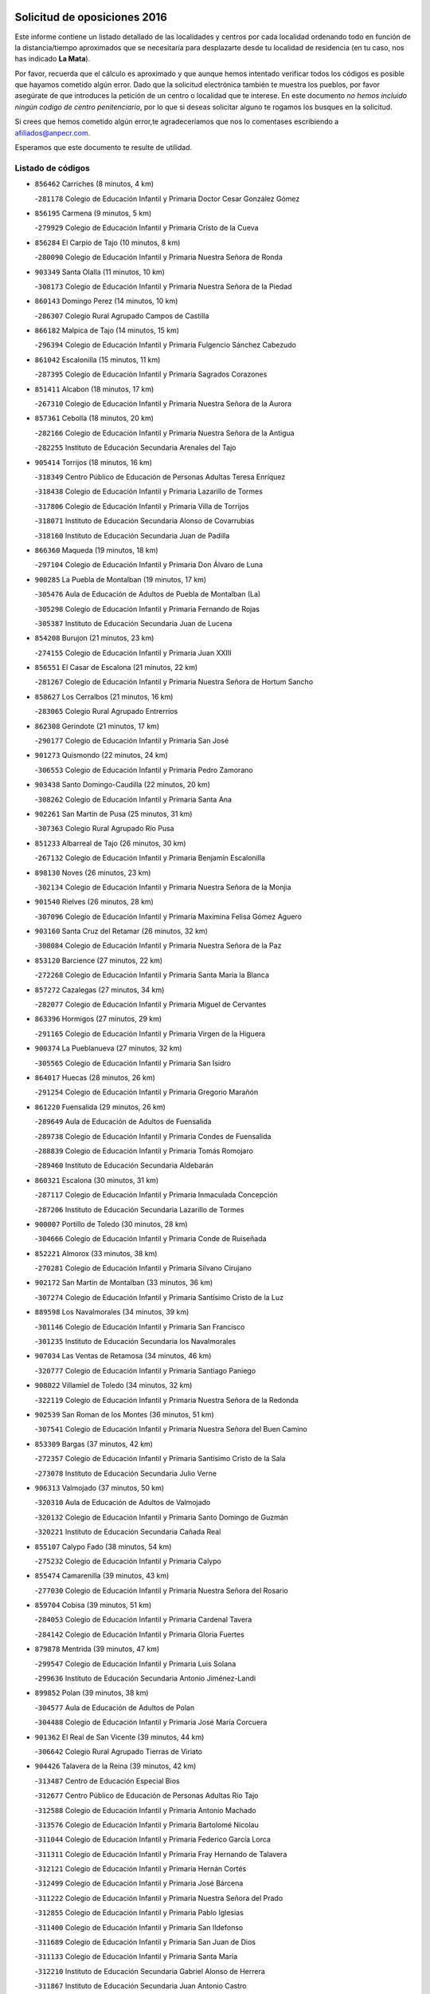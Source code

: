 

.. image:: logo.png
   :align: center

Solicitud de oposiciones 2016
======================================================

  
  
Este informe contiene un listado detallado de las localidades y centros por cada
localidad ordenando todo en función de la distancia/tiempo aproximados que se
necesitaría para desplazarte desde tu localidad de residencia (en tu caso,
nos has indicado **La Mata**).

Por favor, recuerda que el cálculo es aproximado y que aunque hemos
intentado verificar todos los códigos es posible que hayamos cometido algún
error. Dado que la solicitud electrónica también te muestra los pueblos, por
favor asegúrate de que introduces la petición de un centro o localidad que
te interese. En este documento
*no hemos incluido ningún codigo de centro penitenciario*, por lo que si deseas
solicitar alguno te rogamos los busques en la solicitud.

Si crees que hemos cometido algún error,te agradeceríamos que nos lo comentases
escribiendo a afiliados@anpecr.com.

Esperamos que este documento te resulte de utilidad.



Listado de códigos
-------------------


- ``856462`` Carriches  (8 minutos, 4 km)

  -``281178`` Colegio de Educación Infantil y Primaria Doctor Cesar González Gómez
    

- ``856195`` Carmena  (9 minutos, 5 km)

  -``279929`` Colegio de Educación Infantil y Primaria Cristo de la Cueva
    

- ``856284`` El Carpio de Tajo  (10 minutos, 8 km)

  -``280090`` Colegio de Educación Infantil y Primaria Nuestra Señora de Ronda
    

- ``903349`` Santa Olalla  (11 minutos, 10 km)

  -``308173`` Colegio de Educación Infantil y Primaria Nuestra Señora de la Piedad
    

- ``860143`` Domingo Perez  (14 minutos, 10 km)

  -``286307`` Colegio Rural Agrupado Campos de Castilla
    

- ``866182`` Malpica de Tajo  (14 minutos, 15 km)

  -``296394`` Colegio de Educación Infantil y Primaria Fulgencio Sánchez Cabezudo
    

- ``861042`` Escalonilla  (15 minutos, 11 km)

  -``287395`` Colegio de Educación Infantil y Primaria Sagrados Corazones
    

- ``851411`` Alcabon  (18 minutos, 17 km)

  -``267310`` Colegio de Educación Infantil y Primaria Nuestra Señora de la Aurora
    

- ``857361`` Cebolla  (18 minutos, 20 km)

  -``282166`` Colegio de Educación Infantil y Primaria Nuestra Señora de la Antigua
    

  -``282255`` Instituto de Educación Secundaria Arenales del Tajo
    

- ``905414`` Torrijos  (18 minutos, 16 km)

  -``318349`` Centro Público de Educación de Personas Adultas Teresa Enríquez
    

  -``318438`` Colegio de Educación Infantil y Primaria Lazarillo de Tormes
    

  -``317806`` Colegio de Educación Infantil y Primaria Villa de Torrijos
    

  -``318071`` Instituto de Educación Secundaria Alonso de Covarrubias
    

  -``318160`` Instituto de Educación Secundaria Juan de Padilla
    

- ``866360`` Maqueda  (19 minutos, 18 km)

  -``297104`` Colegio de Educación Infantil y Primaria Don Álvaro de Luna
    

- ``900285`` La Puebla de Montalban  (19 minutos, 17 km)

  -``305476`` Aula de Educación de Adultos de Puebla de Montalban (La)
    

  -``305298`` Colegio de Educación Infantil y Primaria Fernando de Rojas
    

  -``305387`` Instituto de Educación Secundaria Juan de Lucena
    

- ``854208`` Burujon  (21 minutos, 23 km)

  -``274155`` Colegio de Educación Infantil y Primaria Juan XXIII
    

- ``856551`` El Casar de Escalona  (21 minutos, 22 km)

  -``281267`` Colegio de Educación Infantil y Primaria Nuestra Señora de Hortum Sancho
    

- ``858627`` Los Cerralbos  (21 minutos, 16 km)

  -``283065`` Colegio Rural Agrupado Entrerríos
    

- ``862308`` Gerindote  (21 minutos, 17 km)

  -``290177`` Colegio de Educación Infantil y Primaria San José
    

- ``901273`` Quismondo  (22 minutos, 24 km)

  -``306553`` Colegio de Educación Infantil y Primaria Pedro Zamorano
    

- ``903438`` Santo Domingo-Caudilla  (22 minutos, 20 km)

  -``308262`` Colegio de Educación Infantil y Primaria Santa Ana
    

- ``902261`` San Martin de Pusa  (25 minutos, 31 km)

  -``307363`` Colegio Rural Agrupado Río Pusa
    

- ``851233`` Albarreal de Tajo  (26 minutos, 30 km)

  -``267132`` Colegio de Educación Infantil y Primaria Benjamín Escalonilla
    

- ``898130`` Noves  (26 minutos, 23 km)

  -``302134`` Colegio de Educación Infantil y Primaria Nuestra Señora de la Monjia
    

- ``901540`` Rielves  (26 minutos, 28 km)

  -``307096`` Colegio de Educación Infantil y Primaria Maximina Felisa Gómez Aguero
    

- ``903160`` Santa Cruz del Retamar  (26 minutos, 32 km)

  -``308084`` Colegio de Educación Infantil y Primaria Nuestra Señora de la Paz
    

- ``853120`` Barcience  (27 minutos, 22 km)

  -``272268`` Colegio de Educación Infantil y Primaria Santa María la Blanca
    

- ``857272`` Cazalegas  (27 minutos, 34 km)

  -``282077`` Colegio de Educación Infantil y Primaria Miguel de Cervantes
    

- ``863396`` Hormigos  (27 minutos, 29 km)

  -``291165`` Colegio de Educación Infantil y Primaria Virgen de la Higuera
    

- ``900374`` La Pueblanueva  (27 minutos, 32 km)

  -``305565`` Colegio de Educación Infantil y Primaria San Isidro
    

- ``864017`` Huecas  (28 minutos, 26 km)

  -``291254`` Colegio de Educación Infantil y Primaria Gregorio Marañón
    

- ``861220`` Fuensalida  (29 minutos, 26 km)

  -``289649`` Aula de Educación de Adultos de Fuensalida
    

  -``289738`` Colegio de Educación Infantil y Primaria Condes de Fuensalida
    

  -``288839`` Colegio de Educación Infantil y Primaria Tomás Romojaro
    

  -``289460`` Instituto de Educación Secundaria Aldebarán
    

- ``860321`` Escalona  (30 minutos, 31 km)

  -``287117`` Colegio de Educación Infantil y Primaria Inmaculada Concepción
    

  -``287206`` Instituto de Educación Secundaria Lazarillo de Tormes
    

- ``900007`` Portillo de Toledo  (30 minutos, 28 km)

  -``304666`` Colegio de Educación Infantil y Primaria Conde de Ruiseñada
    

- ``852221`` Almorox  (33 minutos, 38 km)

  -``270281`` Colegio de Educación Infantil y Primaria Silvano Cirujano
    

- ``902172`` San Martin de Montalban  (33 minutos, 36 km)

  -``307274`` Colegio de Educación Infantil y Primaria Santísimo Cristo de la Luz
    

- ``889598`` Los Navalmorales  (34 minutos, 39 km)

  -``301146`` Colegio de Educación Infantil y Primaria San Francisco
    

  -``301235`` Instituto de Educación Secundaria los Navalmorales
    

- ``907034`` Las Ventas de Retamosa  (34 minutos, 46 km)

  -``320777`` Colegio de Educación Infantil y Primaria Santiago Paniego
    

- ``908022`` Villamiel de Toledo  (34 minutos, 32 km)

  -``322119`` Colegio de Educación Infantil y Primaria Nuestra Señora de la Redonda
    

- ``902539`` San Roman de los Montes  (36 minutos, 51 km)

  -``307541`` Colegio de Educación Infantil y Primaria Nuestra Señora del Buen Camino
    

- ``853309`` Bargas  (37 minutos, 42 km)

  -``272357`` Colegio de Educación Infantil y Primaria Santísimo Cristo de la Sala
    

  -``273078`` Instituto de Educación Secundaria Julio Verne
    

- ``906313`` Valmojado  (37 minutos, 50 km)

  -``320310`` Aula de Educación de Adultos de Valmojado
    

  -``320132`` Colegio de Educación Infantil y Primaria Santo Domingo de Guzmán
    

  -``320221`` Instituto de Educación Secundaria Cañada Real
    

- ``855107`` Calypo Fado  (38 minutos, 54 km)

  -``275232`` Colegio de Educación Infantil y Primaria Calypo
    

- ``855474`` Camarenilla  (39 minutos, 43 km)

  -``277030`` Colegio de Educación Infantil y Primaria Nuestra Señora del Rosario
    

- ``859704`` Cobisa  (39 minutos, 51 km)

  -``284053`` Colegio de Educación Infantil y Primaria Cardenal Tavera
    

  -``284142`` Colegio de Educación Infantil y Primaria Gloria Fuertes
    

- ``879878`` Mentrida  (39 minutos, 47 km)

  -``299547`` Colegio de Educación Infantil y Primaria Luis Solana
    

  -``299636`` Instituto de Educación Secundaria Antonio Jiménez-Landi
    

- ``899852`` Polan  (39 minutos, 38 km)

  -``304577`` Aula de Educación de Adultos de Polan
    

  -``304488`` Colegio de Educación Infantil y Primaria José María Corcuera
    

- ``901362`` El Real de San Vicente  (39 minutos, 44 km)

  -``306642`` Colegio Rural Agrupado Tierras de Viriato
    

- ``904426`` Talavera de la Reina  (39 minutos, 42 km)

  -``313487`` Centro de Educación Especial Bios
    

  -``312677`` Centro Público de Educación de Personas Adultas Río Tajo
    

  -``312588`` Colegio de Educación Infantil y Primaria Antonio Machado
    

  -``313576`` Colegio de Educación Infantil y Primaria Bartolomé Nicolau
    

  -``311044`` Colegio de Educación Infantil y Primaria Federico García Lorca
    

  -``311311`` Colegio de Educación Infantil y Primaria Fray Hernando de Talavera
    

  -``312121`` Colegio de Educación Infantil y Primaria Hernán Cortés
    

  -``312499`` Colegio de Educación Infantil y Primaria José Bárcena
    

  -``311222`` Colegio de Educación Infantil y Primaria Nuestra Señora del Prado
    

  -``312855`` Colegio de Educación Infantil y Primaria Pablo Iglesias
    

  -``311400`` Colegio de Educación Infantil y Primaria San Ildefonso
    

  -``311689`` Colegio de Educación Infantil y Primaria San Juan de Dios
    

  -``311133`` Colegio de Educación Infantil y Primaria Santa María
    

  -``312210`` Instituto de Educación Secundaria Gabriel Alonso de Herrera
    

  -``311867`` Instituto de Educación Secundaria Juan Antonio Castro
    

  -``311778`` Instituto de Educación Secundaria Padre Juan de Mariana
    

  -``313020`` Instituto de Educación Secundaria Puerta de Cuartos
    

  -``313209`` Instituto de Educación Secundaria Ribera del Tajo
    

  -``312032`` Instituto de Educación Secundaria San Isidro
    

- ``852599`` Arcicollar  (40 minutos, 37 km)

  -``271180`` Colegio de Educación Infantil y Primaria San Blas
    

- ``853031`` Arges  (40 minutos, 49 km)

  -``272179`` Colegio de Educación Infantil y Primaria Miguel de Cervantes
    

  -``271369`` Colegio de Educación Infantil y Primaria Tirso de Molina
    

- ``855385`` Camarena  (40 minutos, 36 km)

  -``276131`` Colegio de Educación Infantil y Primaria Alonso Rodríguez
    

  -``276042`` Colegio de Educación Infantil y Primaria María del Mar
    

  -``276220`` Instituto de Educación Secundaria Blas de Prado
    

- ``857094`` Casarrubios del Monte  (40 minutos, 56 km)

  -``281356`` Colegio de Educación Infantil y Primaria San Juan de Dios
    

- ``869791`` Mejorada  (40 minutos, 56 km)

  -``298737`` Colegio Rural Agrupado Ribera del Guadyerbas
    

- ``898041`` Nombela  (40 minutos, 40 km)

  -``302045`` Colegio de Educación Infantil y Primaria Cristo de la Nava
    

- ``898597`` Olias del Rey  (40 minutos, 49 km)

  -``303211`` Colegio de Educación Infantil y Primaria Pedro Melendo García
    

- ``905236`` Toledo  (40 minutos, 46 km)

  -``317083`` Centro de Educación Especial Ciudad de Toledo
    

  -``315730`` Centro Público de Educación de Personas Adultas Gustavo Adolfo Bécquer
    

  -``317172`` Centro Público de Educación de Personas Adultas Polígono
    

  -``315007`` Colegio de Educación Infantil y Primaria Alfonso Vi
    

  -``314108`` Colegio de Educación Infantil y Primaria Ángel del Alcázar
    

  -``316540`` Colegio de Educación Infantil y Primaria Ciudad de Aquisgrán
    

  -``315463`` Colegio de Educación Infantil y Primaria Ciudad de Nara
    

  -``316273`` Colegio de Educación Infantil y Primaria Escultor Alberto Sánchez
    

  -``317539`` Colegio de Educación Infantil y Primaria Europa
    

  -``314297`` Colegio de Educación Infantil y Primaria Fábrica de Armas
    

  -``315285`` Colegio de Educación Infantil y Primaria Garcilaso de la Vega
    

  -``315374`` Colegio de Educación Infantil y Primaria Gómez Manrique
    

  -``316362`` Colegio de Educación Infantil y Primaria Gregorio Marañón
    

  -``314742`` Colegio de Educación Infantil y Primaria Jaime de Foxa
    

  -``316095`` Colegio de Educación Infantil y Primaria Juan de Padilla
    

  -``314019`` Colegio de Educación Infantil y Primaria la Candelaria
    

  -``315552`` Colegio de Educación Infantil y Primaria San Lucas y María
    

  -``314386`` Colegio de Educación Infantil y Primaria Santa Teresa
    

  -``317628`` Colegio de Educación Infantil y Primaria Valparaíso
    

  -``315196`` Instituto de Educación Secundaria Alfonso X el Sabio
    

  -``314653`` Instituto de Educación Secundaria Azarquiel
    

  -``316818`` Instituto de Educación Secundaria Carlos III
    

  -``314564`` Instituto de Educación Secundaria el Greco
    

  -``315641`` Instituto de Educación Secundaria Juanelo Turriano
    

  -``317261`` Instituto de Educación Secundaria María Pacheco
    

  -``317350`` Instituto de Educación Secundaria Obligatoria Princesa Galiana
    

  -``316451`` Instituto de Educación Secundaria Sefarad
    

  -``314475`` Instituto de Educación Secundaria Universidad Laboral
    

- ``905325`` La Torre de Esteban Hambran  (40 minutos, 46 km)

  -``317717`` Colegio de Educación Infantil y Primaria Juan Aguado
    

- ``854119`` Burguillos de Toledo  (41 minutos, 56 km)

  -``274066`` Colegio de Educación Infantil y Primaria Victorio Macho
    

- ``866093`` Magan  (41 minutos, 52 km)

  -``296205`` Colegio de Educación Infantil y Primaria Santa Marina
    

- ``889687`` Los Navalucillos  (41 minutos, 46 km)

  -``301324`` Colegio de Educación Infantil y Primaria Nuestra Señora de las Saleras
    

- ``854397`` Cabañas de la Sagra  (42 minutos, 52 km)

  -``274244`` Colegio de Educación Infantil y Primaria San Isidro Labrador
    

- ``863029`` Guadamur  (42 minutos, 54 km)

  -``290266`` Colegio de Educación Infantil y Primaria Nuestra Señora de la Natividad
    

- ``899763`` Las Perdices  (42 minutos, 47 km)

  -``304399`` Colegio de Educación Infantil y Primaria Pintor Tomás Camarero
    

- ``904515`` Talavera la Nueva  (42 minutos, 61 km)

  -``313665`` Colegio de Educación Infantil y Primaria San Isidro
    

- ``906402`` Velada  (42 minutos, 64 km)

  -``320599`` Colegio de Educación Infantil y Primaria Andrés Arango
    

- ``911171`` Yunclillos  (42 minutos, 54 km)

  -``324195`` Colegio de Educación Infantil y Primaria Nuestra Señora de la Salud
    

- ``858716`` Chozas de Canales  (43 minutos, 42 km)

  -``283154`` Colegio de Educación Infantil y Primaria Santa María Magdalena
    

- ``862219`` Gamonal  (43 minutos, 59 km)

  -``290088`` Colegio de Educación Infantil y Primaria Don Cristóbal López
    

- ``865005`` Layos  (43 minutos, 53 km)

  -``294229`` Colegio de Educación Infantil y Primaria María Magdalena
    

- ``899496`` Palomeque  (43 minutos, 63 km)

  -``303856`` Colegio de Educación Infantil y Primaria San Juan Bautista
    

- ``851322`` Alberche del Caudillo  (44 minutos, 63 km)

  -``267221`` Colegio de Educación Infantil y Primaria San Isidro
    

- ``862030`` Galvez  (44 minutos, 50 km)

  -``289827`` Colegio de Educación Infantil y Primaria San Juan de la Cruz
    

  -``289916`` Instituto de Educación Secundaria Montes de Toledo
    

- ``888788`` Nambroca  (44 minutos, 58 km)

  -``300514`` Colegio de Educación Infantil y Primaria la Fuente
    

- ``855018`` Calera y Chozas  (45 minutos, 67 km)

  -``275143`` Colegio de Educación Infantil y Primaria Santísimo Cristo de Chozas
    

- ``886980`` Mocejon  (45 minutos, 55 km)

  -``300069`` Aula de Educación de Adultos de Mocejon
    

  -``299903`` Colegio de Educación Infantil y Primaria Miguel de Cervantes
    

- ``911082`` Yuncler  (45 minutos, 62 km)

  -``324006`` Colegio de Educación Infantil y Primaria Remigio Laín
    

- ``851500`` Alcaudete de la Jara  (46 minutos, 59 km)

  -``269931`` Colegio de Educación Infantil y Primaria Rufino Mansi
    

- ``865283`` Lominchar  (46 minutos, 68 km)

  -``295039`` Colegio de Educación Infantil y Primaria Ramón y Cajal
    

- ``888966`` Navahermosa  (46 minutos, 51 km)

  -``300970`` Centro Público de Educación de Personas Adultas la Raña
    

  -``300792`` Colegio de Educación Infantil y Primaria San Miguel Arcángel
    

  -``300881`` Instituto de Educación Secundaria Obligatoria Manuel de Guzmán
    

- ``889954`` Noez  (46 minutos, 45 km)

  -``301780`` Colegio de Educación Infantil y Primaria Santísimo Cristo de la Salud
    

- ``854575`` Calalberche  (47 minutos, 52 km)

  -``275054`` Colegio de Educación Infantil y Primaria Ribera del Alberche
    

- ``857450`` Cedillo del Condado  (47 minutos, 68 km)

  -``282344`` Colegio de Educación Infantil y Primaria Nuestra Señora de la Natividad
    

- ``879789`` Menasalbas  (47 minutos, 50 km)

  -``299458`` Colegio de Educación Infantil y Primaria Nuestra Señora de Fátima
    

- ``901451`` Recas  (47 minutos, 58 km)

  -``306731`` Colegio de Educación Infantil y Primaria Cesar Cabañas Caballero
    

  -``306820`` Instituto de Educación Secundaria Arcipreste de Canales
    

- ``907490`` Villaluenga de la Sagra  (47 minutos, 61 km)

  -``321765`` Colegio de Educación Infantil y Primaria Juan Palarea
    

  -``321854`` Instituto de Educación Secundaria Castillo del Águila
    

- ``909744`` Villaseca de la Sagra  (47 minutos, 62 km)

  -``322753`` Colegio de Educación Infantil y Primaria Virgen de las Angustias
    

- ``911260`` Yuncos  (47 minutos, 72 km)

  -``324462`` Colegio de Educación Infantil y Primaria Guillermo Plaza
    

  -``324284`` Colegio de Educación Infantil y Primaria Nuestra Señora del Consuelo
    

  -``324551`` Colegio de Educación Infantil y Primaria Villa de Yuncos
    

  -``324373`` Instituto de Educación Secundaria la Cañuela
    

- ``863207`` Las Herencias  (48 minutos, 55 km)

  -``291076`` Colegio de Educación Infantil y Primaria Vera Cruz
    

- ``898319`` Numancia de la Sagra  (48 minutos, 68 km)

  -``302223`` Colegio de Educación Infantil y Primaria Santísimo Cristo de la Misericordia
    

  -``302312`` Instituto de Educación Secundaria Profesor Emilio Lledó
    

- ``852132`` Almonacid de Toledo  (49 minutos, 67 km)

  -``270192`` Colegio de Educación Infantil y Primaria Virgen de la Oliva
    

- ``860054`` Cuerva  (49 minutos, 56 km)

  -``286218`` Colegio de Educación Infantil y Primaria Soledad Alonso Dorado
    

- ``905503`` Totanes  (49 minutos, 51 km)

  -``318527`` Colegio de Educación Infantil y Primaria Inmaculada Concepción
    

- ``910183`` El Viso de San Juan  (49 minutos, 70 km)

  -``323107`` Colegio de Educación Infantil y Primaria Fernando de Alarcón
    

  -``323296`` Colegio de Educación Infantil y Primaria Miguel Delibes
    

- ``851055`` Ajofrin  (50 minutos, 66 km)

  -``266322`` Colegio de Educación Infantil y Primaria Jacinto Guerrero
    

- ``859615`` Cobeja  (50 minutos, 62 km)

  -``283332`` Colegio de Educación Infantil y Primaria San Juan Bautista
    

- ``853498`` Belvis de la Jara  (51 minutos, 67 km)

  -``273167`` Colegio de Educación Infantil y Primaria Fernando Jiménez de Gregorio
    

  -``273256`` Instituto de Educación Secundaria Obligatoria la Jara
    

- ``889776`` Navamorcuende  (51 minutos, 67 km)

  -``301413`` Colegio Rural Agrupado Sierra de San Vicente
    

- ``906591`` Las Ventas con Peña Aguilera  (51 minutos, 54 km)

  -``320688`` Colegio de Educación Infantil y Primaria Nuestra Señora del Águila
    

- ``867170`` Mascaraque  (52 minutos, 74 km)

  -``297382`` Colegio de Educación Infantil y Primaria Juan de Padilla
    

- ``869602`` Mazarambroz  (52 minutos, 69 km)

  -``298648`` Colegio de Educación Infantil y Primaria Nuestra Señora del Sagrario
    

- ``899307`` Oropesa  (52 minutos, 84 km)

  -``303678`` Colegio de Educación Infantil y Primaria Martín Gallinar
    

  -``303767`` Instituto de Educación Secundaria Alonso de Orozco
    

- ``903527`` El Señorio de Illescas  (52 minutos, 79 km)

  -``308351`` Colegio de Educación Infantil y Primaria el Greco
    

- ``910361`` Yeles  (52 minutos, 80 km)

  -``323652`` Colegio de Educación Infantil y Primaria San Antonio
    

- ``864295`` Illescas  (53 minutos, 72 km)

  -``292331`` Centro Público de Educación de Personas Adultas Pedro Gumiel
    

  -``293230`` Colegio de Educación Infantil y Primaria Clara Campoamor
    

  -``293141`` Colegio de Educación Infantil y Primaria Ilarcuris
    

  -``292242`` Colegio de Educación Infantil y Primaria la Constitución
    

  -``292064`` Colegio de Educación Infantil y Primaria Martín Chico
    

  -``293052`` Instituto de Educación Secundaria Condestable Álvaro de Luna
    

  -``292153`` Instituto de Educación Secundaria Juan de Padilla
    

- ``864384`` Lagartera  (53 minutos, 82 km)

  -``294040`` Colegio de Educación Infantil y Primaria Jacinto Guerrero
    

- ``899585`` Pantoja  (53 minutos, 81 km)

  -``304021`` Colegio de Educación Infantil y Primaria Marqueses de Manzanedo
    

- ``899674`` Parrillas  (53 minutos, 79 km)

  -``304110`` Colegio de Educación Infantil y Primaria Nuestra Señora de la Luz
    

- ``900552`` Pulgar  (53 minutos, 54 km)

  -``305743`` Colegio de Educación Infantil y Primaria Nuestra Señora de la Blanca
    

- ``904337`` Sonseca  (53 minutos, 71 km)

  -``310879`` Centro Público de Educación de Personas Adultas Cum Laude
    

  -``310968`` Colegio de Educación Infantil y Primaria Peñamiel
    

  -``310501`` Colegio de Educación Infantil y Primaria San Juan Evangelista
    

  -``310690`` Instituto de Educación Secundaria la Sisla
    

- ``908111`` Villaminaya  (53 minutos, 74 km)

  -``322208`` Colegio de Educación Infantil y Primaria Santo Domingo de Silos
    

- ``902350`` San Pablo de los Montes  (54 minutos, 60 km)

  -``307452`` Colegio de Educación Infantil y Primaria Nuestra Señora de Gracia
    

- ``852310`` Añover de Tajo  (55 minutos, 72 km)

  -``270370`` Colegio de Educación Infantil y Primaria Conde de Mayalde
    

  -``271091`` Instituto de Educación Secundaria San Blas
    

- ``855296`` La Calzada de Oropesa  (55 minutos, 89 km)

  -``275321`` Colegio Rural Agrupado Campo Arañuelo
    

- ``869880`` El Membrillo  (55 minutos, 60 km)

  -``298826`` Colegio de Educación Infantil y Primaria Ortega Pérez
    

- ``856373`` Carranque  (56 minutos, 75 km)

  -``280279`` Colegio de Educación Infantil y Primaria Guadarrama
    

  -``281089`` Colegio de Educación Infantil y Primaria Villa de Materno
    

  -``280368`` Instituto de Educación Secundaria Libertad
    

- ``899218`` Orgaz  (56 minutos, 77 km)

  -``303589`` Colegio de Educación Infantil y Primaria Conde de Orgaz
    

- ``866271`` Manzaneque  (57 minutos, 83 km)

  -``297015`` Colegio de Educación Infantil y Primaria Álvarez de Toledo
    

- ``888699`` Mora  (57 minutos, 79 km)

  -``300425`` Aula de Educación de Adultos de Mora
    

  -``300247`` Colegio de Educación Infantil y Primaria Fernando Martín
    

  -``300158`` Colegio de Educación Infantil y Primaria José Ramón Villa
    

  -``300336`` Instituto de Educación Secundaria Peñas Negras
    

- ``851144`` Alameda de la Sagra  (58 minutos, 88 km)

  -``267043`` Colegio de Educación Infantil y Primaria Nuestra Señora de la Asunción
    

- ``852043`` Alcolea de Tajo  (58 minutos, 83 km)

  -``270003`` Colegio Rural Agrupado Río Tajo
    

- ``861131`` Esquivias  (58 minutos, 77 km)

  -``288650`` Colegio de Educación Infantil y Primaria Catalina de Palacios
    

  -``288472`` Colegio de Educación Infantil y Primaria Miguel de Cervantes
    

  -``288561`` Instituto de Educación Secundaria Alonso Quijada
    

- ``889409`` Navalcan  (58 minutos, 82 km)

  -``301057`` Colegio de Educación Infantil y Primaria Blas Tello
    

- ``906135`` Ugena  (58 minutos, 83 km)

  -``318705`` Colegio de Educación Infantil y Primaria Miguel de Cervantes
    

  -``318894`` Colegio de Educación Infantil y Primaria Tres Torres
    

- ``909833`` Villasequilla  (58 minutos, 76 km)

  -``322842`` Colegio de Educación Infantil y Primaria San Isidro Labrador
    

- ``853587`` Borox  (1h, 82 km)

  -``273345`` Colegio de Educación Infantil y Primaria Nuestra Señora de la Salud
    

- ``900463`` El Puente del Arzobispo  (1h, 89 km)

  -``305654`` Colegio Rural Agrupado Villas del Tajo
    

- ``888877`` La Nava de Ricomalillo  (1h 3min, 82 km)

  -``300603`` Colegio de Educación Infantil y Primaria Nuestra Señora del Amor de Dios
    

- ``904159`` Seseña  (1h 3min, 91 km)

  -``308440`` Colegio de Educación Infantil y Primaria Gabriel Uriarte
    

  -``310056`` Colegio de Educación Infantil y Primaria Juan Carlos I
    

  -``308807`` Colegio de Educación Infantil y Primaria Sisius
    

  -``308718`` Instituto de Educación Secundaria las Salinas
    

  -``308629`` Instituto de Educación Secundaria Margarita Salas
    

- ``908200`` Villamuelas  (1h 3min, 82 km)

  -``322397`` Colegio de Educación Infantil y Primaria Santa María Magdalena
    

- ``864106`` Huerta de Valdecarabanos  (1h 4min, 84 km)

  -``291343`` Colegio de Educación Infantil y Primaria Virgen del Rosario de Pastores
    

- ``910450`` Yepes  (1h 4min, 86 km)

  -``323741`` Colegio de Educación Infantil y Primaria Rafael García Valiño
    

  -``323830`` Instituto de Educación Secundaria Carpetania
    

- ``910272`` Los Yebenes  (1h 5min, 86 km)

  -``323563`` Aula de Educación de Adultos de Yebenes (Los)
    

  -``323385`` Colegio de Educación Infantil y Primaria San José de Calasanz
    

  -``323474`` Instituto de Educación Secundaria Guadalerzas
    

- ``858805`` Ciruelos  (1h 6min, 91 km)

  -``283243`` Colegio de Educación Infantil y Primaria Santísimo Cristo de la Misericordia
    

- ``904248`` Seseña Nuevo  (1h 6min, 96 km)

  -``310323`` Centro Público de Educación de Personas Adultas de Seseña Nuevo
    

  -``310412`` Colegio de Educación Infantil y Primaria el Quiñón
    

  -``310145`` Colegio de Educación Infantil y Primaria Fernando de Rojas
    

  -``310234`` Colegio de Educación Infantil y Primaria Gloria Fuertes
    

- ``908578`` Villanueva de Bogas  (1h 7min, 92 km)

  -``322575`` Colegio de Educación Infantil y Primaria Santa Ana
    

- ``899129`` Ontigola  (1h 9min, 92 km)

  -``303300`` Colegio de Educación Infantil y Primaria Virgen del Rosario
    

- ``906046`` Turleque  (1h 9min, 99 km)

  -``318616`` Colegio de Educación Infantil y Primaria Fernán González
    

- ``859893`` Consuegra  (1h 10min, 107 km)

  -``285130`` Centro Público de Educación de Personas Adultas Castillo de Consuegra
    

  -``284320`` Colegio de Educación Infantil y Primaria Miguel de Cervantes
    

  -``284231`` Colegio de Educación Infantil y Primaria Santísimo Cristo de la Vera Cruz
    

  -``285041`` Instituto de Educación Secundaria Consaburum
    

- ``905058`` Tembleque  (1h 11min, 103 km)

  -``313754`` Colegio de Educación Infantil y Primaria Antonia González
    

- ``855563`` El Campillo de la Jara  (1h 12min, 93 km)

  -``277219`` Colegio Rural Agrupado la Jara
    

- ``867081`` Marjaliza  (1h 12min, 97 km)

  -``297293`` Colegio de Educación Infantil y Primaria San Juan
    

- ``898408`` Ocaña  (1h 12min, 98 km)

  -``302868`` Centro Público de Educación de Personas Adultas Gutierre de Cárdenas
    

  -``303122`` Colegio de Educación Infantil y Primaria Pastor Poeta
    

  -``302401`` Colegio de Educación Infantil y Primaria San José de Calasanz
    

  -``302590`` Instituto de Educación Secundaria Alonso de Ercilla
    

  -``302779`` Instituto de Educación Secundaria Miguel Hernández
    

- ``860232`` Dosbarrios  (1h 13min, 103 km)

  -``287028`` Colegio de Educación Infantil y Primaria San Isidro Labrador
    

- ``825046`` Retuerta del Bullaque  (1h 14min, 88 km)

  -``177133`` Colegio Rural Agrupado Montes de Toledo
    

- ``863118`` La Guardia  (1h 14min, 99 km)

  -``290355`` Colegio de Educación Infantil y Primaria Valentín Escobar
    

- ``865372`` Madridejos  (1h 15min, 114 km)

  -``296027`` Aula de Educación de Adultos de Madridejos
    

  -``296116`` Centro de Educación Especial Mingoliva
    

  -``295128`` Colegio de Educación Infantil y Primaria Garcilaso de la Vega
    

  -``295306`` Colegio de Educación Infantil y Primaria Santa Ana
    

  -``295217`` Instituto de Educación Secundaria Valdehierro
    

- ``856006`` Camuñas  (1h 16min, 122 km)

  -``277308`` Colegio de Educación Infantil y Primaria Cardenal Cisneros
    

- ``889865`` Noblejas  (1h 16min, 106 km)

  -``301691`` Aula de Educación de Adultos de Noblejas
    

  -``301502`` Colegio de Educación Infantil y Primaria Santísimo Cristo de las Injurias
    

- ``902083`` El Romeral  (1h 17min, 109 km)

  -``307185`` Colegio de Educación Infantil y Primaria Silvano Cirujano
    

- ``906224`` Urda  (1h 18min, 117 km)

  -``320043`` Colegio de Educación Infantil y Primaria Santo Cristo
    

- ``909655`` Villarrubia de Santiago  (1h 19min, 112 km)

  -``322664`` Colegio de Educación Infantil y Primaria Nuestra Señora del Castellar
    

- ``910094`` Villatobas  (1h 20min, 116 km)

  -``323018`` Colegio de Educación Infantil y Primaria Sagrado Corazón de Jesús
    

- ``827022`` El Torno  (1h 22min, 101 km)

  -``191179`` Colegio de Educación Infantil y Primaria Nuestra Señora de Guadalupe
    

- ``865194`` Lillo  (1h 23min, 120 km)

  -``294318`` Colegio de Educación Infantil y Primaria Marcelino Murillo
    

- ``820362`` Herencia  (1h 24min, 135 km)

  -``155350`` Aula de Educación de Adultos de Herencia
    

  -``155172`` Colegio de Educación Infantil y Primaria Carrasco Alcalde
    

  -``155261`` Instituto de Educación Secundaria Hermógenes Rodríguez
    

- ``907301`` Villafranca de los Caballeros  (1h 24min, 135 km)

  -``321587`` Colegio de Educación Infantil y Primaria Miguel de Cervantes
    

  -``321676`` Instituto de Educación Secundaria Obligatoria la Falcata
    

- ``903071`` Santa Cruz de la Zarza  (1h 27min, 129 km)

  -``307630`` Colegio de Educación Infantil y Primaria Eduardo Palomo Rodríguez
    

  -``307819`` Instituto de Educación Secundaria Obligatoria Velsinia
    

- ``907212`` Villacañas  (1h 27min, 121 km)

  -``321498`` Aula de Educación de Adultos de Villacañas
    

  -``321031`` Colegio de Educación Infantil y Primaria Santa Bárbara
    

  -``321309`` Instituto de Educación Secundaria Enrique de Arfe
    

  -``321120`` Instituto de Educación Secundaria Garcilaso de la Vega
    

- ``820184`` Fuente el Fresno  (1h 28min, 128 km)

  -``154818`` Colegio de Educación Infantil y Primaria Miguel Delibes
    

- ``830260`` Villarta de San Juan  (1h 28min, 140 km)

  -``199828`` Colegio de Educación Infantil y Primaria Nuestra Señora de la Paz
    

- ``815326`` Arenas de San Juan  (1h 29min, 143 km)

  -``143387`` Colegio Rural Agrupado de Arenas de San Juan
    

- ``813439`` Alcazar de San Juan  (1h 30min, 146 km)

  -``137808`` Centro Público de Educación de Personas Adultas Enrique Tierno Galván
    

  -``137719`` Colegio de Educación Infantil y Primaria Alces
    

  -``137085`` Colegio de Educación Infantil y Primaria el Santo
    

  -``140223`` Colegio de Educación Infantil y Primaria Gloria Fuertes
    

  -``140401`` Colegio de Educación Infantil y Primaria Jardín de Arena
    

  -``137263`` Colegio de Educación Infantil y Primaria Jesús Ruiz de la Fuente
    

  -``137174`` Colegio de Educación Infantil y Primaria Juan de Austria
    

  -``139973`` Colegio de Educación Infantil y Primaria Pablo Ruiz Picasso
    

  -``137352`` Colegio de Educación Infantil y Primaria Santa Clara
    

  -``137530`` Instituto de Educación Secundaria Juan Bosco
    

  -``140045`` Instituto de Educación Secundaria María Zambrano
    

  -``137441`` Instituto de Educación Secundaria Miguel de Cervantes Saavedra
    

- ``859982`` Corral de Almaguer  (1h 30min, 135 km)

  -``285319`` Colegio de Educación Infantil y Primaria Nuestra Señora de la Muela
    

  -``286129`` Instituto de Educación Secundaria la Besana
    

- ``825135`` El Robledo  (1h 31min, 108 km)

  -``177222`` Aula de Educación de Adultos de Robledo (El)
    

  -``177311`` Colegio Rural Agrupado Valle del Bullaque
    

- ``823426`` Porzuna  (1h 32min, 115 km)

  -``166336`` Aula de Educación de Adultos de Porzuna
    

  -``166247`` Colegio de Educación Infantil y Primaria Nuestra Señora del Rosario
    

  -``167057`` Instituto de Educación Secundaria Ribera del Bullaque
    

- ``842501`` Azuqueca de Henares  (1h 32min, 140 km)

  -``241575`` Centro Público de Educación de Personas Adultas Clara Campoamor
    

  -``242107`` Colegio de Educación Infantil y Primaria la Espiga
    

  -``242018`` Colegio de Educación Infantil y Primaria la Paloma
    

  -``241119`` Colegio de Educación Infantil y Primaria la Paz
    

  -``241664`` Colegio de Educación Infantil y Primaria Maestra Plácida Herranz
    

  -``241842`` Colegio de Educación Infantil y Primaria Siglo XXI
    

  -``241208`` Colegio de Educación Infantil y Primaria Virgen de la Soledad
    

  -``241397`` Instituto de Educación Secundaria Arcipreste de Hita
    

  -``241753`` Instituto de Educación Secundaria Profesor Domínguez Ortiz
    

  -``241486`` Instituto de Educación Secundaria San Isidro
    

- ``907123`` La Villa de Don Fadrique  (1h 32min, 132 km)

  -``320866`` Colegio de Educación Infantil y Primaria Ramón y Cajal
    

  -``320955`` Instituto de Educación Secundaria Obligatoria Leonor de Guzmán
    

- ``821172`` Llanos del Caudillo  (1h 33min, 156 km)

  -``156071`` Colegio de Educación Infantil y Primaria el Oasis
    

- ``842145`` Alovera  (1h 33min, 146 km)

  -``240676`` Aula de Educación de Adultos de Alovera
    

  -``240587`` Colegio de Educación Infantil y Primaria Campiña Verde
    

  -``240309`` Colegio de Educación Infantil y Primaria Parque Vallejo
    

  -``240120`` Colegio de Educación Infantil y Primaria Virgen de la Paz
    

  -``240498`` Instituto de Educación Secundaria Carmen Burgos de Seguí
    

- ``850334`` Villanueva de la Torre  (1h 33min, 146 km)

  -``255347`` Colegio de Educación Infantil y Primaria Gloria Fuertes
    

  -``255258`` Colegio de Educación Infantil y Primaria Paco Rabal
    

  -``255436`` Instituto de Educación Secundaria Newton-Salas
    

- ``847463`` Quer  (1h 34min, 148 km)

  -``252828`` Colegio de Educación Infantil y Primaria Villa de Quer
    

- ``817035`` Campo de Criptana  (1h 35min, 155 km)

  -``146807`` Aula de Educación de Adultos de Campo de Criptana
    

  -``146629`` Colegio de Educación Infantil y Primaria Domingo Miras
    

  -``146351`` Colegio de Educación Infantil y Primaria Sagrado Corazón
    

  -``146262`` Colegio de Educación Infantil y Primaria Virgen de Criptana
    

  -``146173`` Colegio de Educación Infantil y Primaria Virgen de la Paz
    

  -``146440`` Instituto de Educación Secundaria Isabel Perillán y Quirós
    

- ``849806`` Torrejon del Rey  (1h 35min, 143 km)

  -``254359`` Colegio de Educación Infantil y Primaria Virgen de las Candelas
    

- ``821350`` Malagon  (1h 36min, 139 km)

  -``156616`` Aula de Educación de Adultos de Malagon
    

  -``156349`` Colegio de Educación Infantil y Primaria Cañada Real
    

  -``156438`` Colegio de Educación Infantil y Primaria Santa Teresa
    

  -``156527`` Instituto de Educación Secundaria Estados del Duque
    

- ``843400`` Chiloeches  (1h 36min, 149 km)

  -``243551`` Colegio de Educación Infantil y Primaria José Inglés
    

  -``243640`` Instituto de Educación Secundaria Peñalba
    

- ``847374`` Pozo de Guadalajara  (1h 36min, 147 km)

  -``252739`` Colegio de Educación Infantil y Primaria Santa Brígida
    

- ``818023`` Cinco Casas  (1h 37min, 158 km)

  -``147617`` Colegio Rural Agrupado Alciares
    

- ``821083`` Horcajo de los Montes  (1h 37min, 119 km)

  -``155806`` Colegio Rural Agrupado San Isidro
    

  -``155717`` Instituto de Educación Secundaria Montes de Cabañeros
    

- ``830171`` Villarrubia de los Ojos  (1h 37min, 147 km)

  -``199739`` Aula de Educación de Adultos de Villarrubia de los Ojos
    

  -``198740`` Colegio de Educación Infantil y Primaria Rufino Blanco
    

  -``199461`` Colegio de Educación Infantil y Primaria Virgen de la Sierra
    

  -``199550`` Instituto de Educación Secundaria Guadiana
    

- ``838731`` Tarancon  (1h 37min, 144 km)

  -``227173`` Centro Público de Educación de Personas Adultas Altomira
    

  -``227084`` Colegio de Educación Infantil y Primaria Duque de Riánsares
    

  -``227262`` Colegio de Educación Infantil y Primaria Gloria Fuertes
    

  -``227351`` Instituto de Educación Secundaria la Hontanilla
    

- ``843133`` Cabanillas del Campo  (1h 37min, 151 km)

  -``242830`` Colegio de Educación Infantil y Primaria la Senda
    

  -``242741`` Colegio de Educación Infantil y Primaria los Olivos
    

  -``242563`` Colegio de Educación Infantil y Primaria San Blas
    

  -``242652`` Instituto de Educación Secundaria Ana María Matute
    

- ``844210`` El Coto  (1h 37min, 145 km)

  -``244272`` Colegio de Educación Infantil y Primaria el Coto
    

- ``854486`` Cabezamesada  (1h 37min, 145 km)

  -``274333`` Colegio de Educación Infantil y Primaria Alonso de Cárdenas
    

- ``842234`` La Arboleda  (1h 38min, 153 km)

  -``240765`` Colegio de Educación Infantil y Primaria la Arboleda de Pioz
    

- ``842323`` Los Arenales  (1h 38min, 153 km)

  -``240854`` Colegio de Educación Infantil y Primaria María Montessori
    

- ``843222`` El Casar  (1h 38min, 146 km)

  -``243195`` Aula de Educación de Adultos de Casar (El)
    

  -``243006`` Colegio de Educación Infantil y Primaria Maestros del Casar
    

  -``243284`` Instituto de Educación Secundaria Campiña Alta
    

  -``243373`` Instituto de Educación Secundaria Juan García Valdemora
    

- ``845020`` Guadalajara  (1h 38min, 153 km)

  -``245716`` Centro de Educación Especial Virgen del Amparo
    

  -``246615`` Centro Público de Educación de Personas Adultas Río Sorbe
    

  -``244639`` Colegio de Educación Infantil y Primaria Alcarria
    

  -``245805`` Colegio de Educación Infantil y Primaria Alvar Fáñez de Minaya
    

  -``246437`` Colegio de Educación Infantil y Primaria Badiel
    

  -``246070`` Colegio de Educación Infantil y Primaria Balconcillo
    

  -``244728`` Colegio de Educación Infantil y Primaria Cardenal Mendoza
    

  -``246259`` Colegio de Educación Infantil y Primaria el Doncel
    

  -``245082`` Colegio de Educación Infantil y Primaria Isidro Almazán
    

  -``247514`` Colegio de Educación Infantil y Primaria las Lomas
    

  -``246526`` Colegio de Educación Infantil y Primaria Ocejón
    

  -``247792`` Colegio de Educación Infantil y Primaria Parque de la Muñeca
    

  -``245171`` Colegio de Educación Infantil y Primaria Pedro Sanz Vázquez
    

  -``247158`` Colegio de Educación Infantil y Primaria Río Henares
    

  -``246704`` Colegio de Educación Infantil y Primaria Río Tajo
    

  -``245260`` Colegio de Educación Infantil y Primaria Rufino Blanco
    

  -``244817`` Colegio de Educación Infantil y Primaria San Pedro Apóstol
    

  -``247425`` Instituto de Educación Secundaria Aguas Vivas
    

  -``245627`` Instituto de Educación Secundaria Antonio Buero Vallejo
    

  -``245449`` Instituto de Educación Secundaria Brianda de Mendoza
    

  -``246348`` Instituto de Educación Secundaria Castilla
    

  -``247336`` Instituto de Educación Secundaria José Luis Sampedro
    

  -``246893`` Instituto de Educación Secundaria Liceo Caracense
    

  -``245538`` Instituto de Educación Secundaria Luis de Lucena
    

- ``901095`` Quero  (1h 38min, 149 km)

  -``305832`` Colegio de Educación Infantil y Primaria Santiago Cabañas
    

- ``847196`` Pioz  (1h 39min, 151 km)

  -``252461`` Colegio de Educación Infantil y Primaria Castillo de Pioz
    

- ``833324`` Fuente de Pedro Naharro  (1h 40min, 149 km)

  -``220780`` Colegio Rural Agrupado Retama
    

- ``845487`` Iriepal  (1h 40min, 158 km)

  -``250396`` Colegio Rural Agrupado Francisco Ibáñez
    

- ``846297`` Marchamalo  (1h 40min, 156 km)

  -``251106`` Aula de Educación de Adultos de Marchamalo
    

  -``250841`` Colegio de Educación Infantil y Primaria Cristo de la Esperanza
    

  -``251017`` Colegio de Educación Infantil y Primaria Maestra Teodora
    

  -``250930`` Instituto de Educación Secundaria Alejo Vera
    

- ``846564`` Parque de las Castillas  (1h 40min, 144 km)

  -``252005`` Colegio de Educación Infantil y Primaria las Castillas
    

- ``900196`` La Puebla de Almoradiel  (1h 40min, 141 km)

  -``305109`` Aula de Educación de Adultos de Puebla de Almoradiel (La)
    

  -``304755`` Colegio de Educación Infantil y Primaria Ramón y Cajal
    

  -``304844`` Instituto de Educación Secundaria Aldonza Lorenzo
    

- ``844588`` Galapagos  (1h 41min, 150 km)

  -``244450`` Colegio de Educación Infantil y Primaria Clara Sánchez
    

- ``849995`` Tortola de Henares  (1h 41min, 163 km)

  -``254448`` Colegio de Educación Infantil y Primaria Sagrado Corazón de Jesús
    

- ``813528`` Alcoba  (1h 42min, 126 km)

  -``140590`` Colegio de Educación Infantil y Primaria Don Rodrigo
    

- ``821539`` Manzanares  (1h 42min, 168 km)

  -``157426`` Centro Público de Educación de Personas Adultas San Blas
    

  -``156894`` Colegio de Educación Infantil y Primaria Altagracia
    

  -``156705`` Colegio de Educación Infantil y Primaria Divina Pastora
    

  -``157515`` Colegio de Educación Infantil y Primaria Enrique Tierno Galván
    

  -``157337`` Colegio de Educación Infantil y Primaria la Candelaria
    

  -``157248`` Instituto de Educación Secundaria Azuer
    

  -``157159`` Instituto de Educación Secundaria Pedro Álvarez Sotomayor
    

- ``823159`` Picon  (1h 44min, 130 km)

  -``164260`` Colegio de Educación Infantil y Primaria José María del Moral
    

- ``837298`` Saelices  (1h 44min, 164 km)

  -``226185`` Colegio Rural Agrupado Segóbriga
    

- ``844499`` Fontanar  (1h 44min, 164 km)

  -``244361`` Colegio de Educación Infantil y Primaria Virgen de la Soledad
    

- ``849717`` Torija  (1h 44min, 170 km)

  -``254170`` Colegio de Educación Infantil y Primaria Virgen del Amparo
    

- ``850512`` Yunquera de Henares  (1h 44min, 166 km)

  -``255892`` Colegio de Educación Infantil y Primaria Nº 2
    

  -``255614`` Colegio de Educación Infantil y Primaria Virgen de la Granja
    

  -``255703`` Instituto de Educación Secundaria Clara Campoamor
    

- ``818579`` Cortijos de Arriba  (1h 45min, 126 km)

  -``153285`` Colegio de Educación Infantil y Primaria Nuestra Señora de las Mercedes
    

- ``823248`` Piedrabuena  (1h 45min, 131 km)

  -``166069`` Centro Público de Educación de Personas Adultas Montes Norte
    

  -``165259`` Colegio de Educación Infantil y Primaria Luis Vives
    

  -``165070`` Colegio de Educación Infantil y Primaria Miguel de Cervantes
    

  -``165348`` Instituto de Educación Secundaria Mónico Sánchez
    

- ``831259`` Barajas de Melo  (1h 45min, 160 km)

  -``214667`` Colegio Rural Agrupado Fermín Caballero
    

- ``845209`` Horche  (1h 45min, 163 km)

  -``250029`` Colegio de Educación Infantil y Primaria Nº 2
    

  -``247881`` Colegio de Educación Infantil y Primaria San Roque
    

- ``815415`` Argamasilla de Alba  (1h 46min, 172 km)

  -``143743`` Aula de Educación de Adultos de Argamasilla de Alba
    

  -``143654`` Colegio de Educación Infantil y Primaria Azorín
    

  -``143476`` Colegio de Educación Infantil y Primaria Divino Maestro
    

  -``143565`` Colegio de Educación Infantil y Primaria Nuestra Señora de Peñarroya
    

  -``143832`` Instituto de Educación Secundaria Vicente Cano
    

- ``818201`` Consolacion  (1h 46min, 180 km)

  -``153007`` Colegio de Educación Infantil y Primaria Virgen de Consolación
    

- ``826490`` Tomelloso  (1h 46min, 175 km)

  -``188753`` Centro de Educación Especial Ponce de León
    

  -``189652`` Centro Público de Educación de Personas Adultas Simienza
    

  -``189563`` Colegio de Educación Infantil y Primaria Almirante Topete
    

  -``186221`` Colegio de Educación Infantil y Primaria Carmelo Cortés
    

  -``186310`` Colegio de Educación Infantil y Primaria Doña Crisanta
    

  -``188575`` Colegio de Educación Infantil y Primaria Embajadores
    

  -``190369`` Colegio de Educación Infantil y Primaria Felix Grande
    

  -``187031`` Colegio de Educación Infantil y Primaria José Antonio
    

  -``186132`` Colegio de Educación Infantil y Primaria José María del Moral
    

  -``186043`` Colegio de Educación Infantil y Primaria Miguel de Cervantes
    

  -``188842`` Colegio de Educación Infantil y Primaria San Antonio
    

  -``188664`` Colegio de Educación Infantil y Primaria San Isidro
    

  -``188486`` Colegio de Educación Infantil y Primaria San José de Calasanz
    

  -``190091`` Colegio de Educación Infantil y Primaria Virgen de las Viñas
    

  -``189830`` Instituto de Educación Secundaria Airén
    

  -``190180`` Instituto de Educación Secundaria Alto Guadiana
    

  -``187120`` Instituto de Educación Secundaria Eladio Cabañero
    

  -``187309`` Instituto de Educación Secundaria Francisco García Pavón
    

- ``834134`` Horcajo de Santiago  (1h 46min, 154 km)

  -``221312`` Aula de Educación de Adultos de Horcajo de Santiago
    

  -``221223`` Colegio de Educación Infantil y Primaria José Montalvo
    

  -``221401`` Instituto de Educación Secundaria Orden de Santiago
    

- ``879967`` Miguel Esteban  (1h 46min, 151 km)

  -``299725`` Colegio de Educación Infantil y Primaria Cervantes
    

  -``299814`` Instituto de Educación Secundaria Obligatoria Juan Patiño Torres
    

- ``846019`` Lupiana  (1h 47min, 163 km)

  -``250663`` Colegio de Educación Infantil y Primaria Miguel de la Cuesta
    

- ``846475`` Mondejar  (1h 47min, 158 km)

  -``251651`` Centro Público de Educación de Personas Adultas Alcarria Baja
    

  -``251562`` Colegio de Educación Infantil y Primaria José Maldonado y Ayuso
    

  -``251740`` Instituto de Educación Secundaria Alcarria Baja
    

- ``850067`` Trijueque  (1h 47min, 175 km)

  -``254626`` Aula de Educación de Adultos de Trijueque
    

  -``254537`` Colegio de Educación Infantil y Primaria San Bernabé
    

- ``901184`` Quintanar de la Orden  (1h 47min, 149 km)

  -``306375`` Centro Público de Educación de Personas Adultas Luis Vives
    

  -``306464`` Colegio de Educación Infantil y Primaria Antonio Machado
    

  -``306008`` Colegio de Educación Infantil y Primaria Cristóbal Colón
    

  -``306286`` Instituto de Educación Secundaria Alonso Quijano
    

  -``306197`` Instituto de Educación Secundaria Infante Don Fadrique
    

- ``908489`` Villanueva de Alcardete  (1h 47min, 157 km)

  -``322486`` Colegio de Educación Infantil y Primaria Nuestra Señora de la Piedad
    

- ``817302`` Las Casas  (1h 48min, 137 km)

  -``147250`` Colegio de Educación Infantil y Primaria Nuestra Señora del Rosario
    

- ``822527`` Pedro Muñoz  (1h 48min, 171 km)

  -``164082`` Aula de Educación de Adultos de Pedro Muñoz
    

  -``164171`` Colegio de Educación Infantil y Primaria Hospitalillo
    

  -``163272`` Colegio de Educación Infantil y Primaria Maestro Juan de Ávila
    

  -``163094`` Colegio de Educación Infantil y Primaria María Luisa Cañas
    

  -``163183`` Colegio de Educación Infantil y Primaria Nuestra Señora de los Ángeles
    

  -``163361`` Instituto de Educación Secundaria Isabel Martínez Buendía
    

- ``832425`` Carrascosa del Campo  (1h 48min, 169 km)

  -``216009`` Aula de Educación de Adultos de Carrascosa del Campo
    

- ``819745`` Daimiel  (1h 49min, 165 km)

  -``154273`` Centro Público de Educación de Personas Adultas Miguel de Cervantes
    

  -``154362`` Colegio de Educación Infantil y Primaria Albuera
    

  -``154184`` Colegio de Educación Infantil y Primaria Calatrava
    

  -``153552`` Colegio de Educación Infantil y Primaria Infante Don Felipe
    

  -``153641`` Colegio de Educación Infantil y Primaria la Espinosa
    

  -``153463`` Colegio de Educación Infantil y Primaria San Isidro
    

  -``154095`` Instituto de Educación Secundaria Juan D&#39;Opazo
    

  -``153730`` Instituto de Educación Secundaria Ojos del Guadiana
    

- ``822071`` Membrilla  (1h 49min, 176 km)

  -``157882`` Aula de Educación de Adultos de Membrilla
    

  -``157793`` Colegio de Educación Infantil y Primaria San José de Calasanz
    

  -``157604`` Colegio de Educación Infantil y Primaria Virgen del Espino
    

  -``159958`` Instituto de Educación Secundaria Marmaria
    

- ``849628`` Tendilla  (1h 50min, 176 km)

  -``254081`` Colegio Rural Agrupado Valles del Tajuña
    

- ``817124`` Carrion de Calatrava  (1h 51min, 158 km)

  -``147072`` Colegio de Educación Infantil y Primaria Nuestra Señora de la Encarnación
    

- ``905147`` El Toboso  (1h 51min, 158 km)

  -``313843`` Colegio de Educación Infantil y Primaria Miguel de Cervantes
    

- ``819834`` Fernan Caballero  (1h 52min, 139 km)

  -``154451`` Colegio de Educación Infantil y Primaria Manuel Sastre Velasco
    

- ``826212`` La Solana  (1h 52min, 182 km)

  -``184245`` Colegio de Educación Infantil y Primaria el Humilladero
    

  -``184067`` Colegio de Educación Infantil y Primaria el Santo
    

  -``185233`` Colegio de Educación Infantil y Primaria Federico Romero
    

  -``184334`` Colegio de Educación Infantil y Primaria Javier Paulino Pérez
    

  -``185055`` Colegio de Educación Infantil y Primaria la Moheda
    

  -``183346`` Colegio de Educación Infantil y Primaria Romero Peña
    

  -``183257`` Colegio de Educación Infantil y Primaria Sagrado Corazón
    

  -``185144`` Instituto de Educación Secundaria Clara Campoamor
    

  -``184156`` Instituto de Educación Secundaria Modesto Navarro
    

- ``835300`` Mota del Cuervo  (1h 52min, 182 km)

  -``223666`` Aula de Educación de Adultos de Mota del Cuervo
    

  -``223844`` Colegio de Educación Infantil y Primaria Santa Rita
    

  -``223577`` Colegio de Educación Infantil y Primaria Virgen de Manjavacas
    

  -``223755`` Instituto de Educación Secundaria Julián Zarco
    

- ``827111`` Torralba de Calatrava  (1h 53min, 179 km)

  -``191268`` Colegio de Educación Infantil y Primaria Cristo del Consuelo
    

- ``845398`` Humanes  (1h 53min, 176 km)

  -``250207`` Aula de Educación de Adultos de Humanes
    

  -``250118`` Colegio de Educación Infantil y Primaria Nuestra Señora de Peñahora
    

- ``850245`` Uceda  (1h 53min, 168 km)

  -``255169`` Colegio de Educación Infantil y Primaria García Lorca
    

- ``814060`` Alcolea de Calatrava  (1h 54min, 140 km)

  -``140868`` Aula de Educación de Adultos de Alcolea de Calatrava
    

  -``140779`` Colegio de Educación Infantil y Primaria Tomasa Gallardo
    

- ``818112`` Ciudad Real  (1h 54min, 161 km)

  -``150677`` Centro de Educación Especial Puerta de Santa María
    

  -``151665`` Centro Público de Educación de Personas Adultas Antonio Gala
    

  -``147706`` Colegio de Educación Infantil y Primaria Alcalde José Cruz Prado
    

  -``152742`` Colegio de Educación Infantil y Primaria Alcalde José Maestro
    

  -``150032`` Colegio de Educación Infantil y Primaria Ángel Andrade
    

  -``151020`` Colegio de Educación Infantil y Primaria Carlos Eraña
    

  -``152019`` Colegio de Educación Infantil y Primaria Carlos Vázquez
    

  -``149960`` Colegio de Educación Infantil y Primaria Ciudad Jardín
    

  -``152386`` Colegio de Educación Infantil y Primaria Cristóbal Colón
    

  -``152831`` Colegio de Educación Infantil y Primaria Don Quijote
    

  -``150121`` Colegio de Educación Infantil y Primaria Dulcinea del Toboso
    

  -``152108`` Colegio de Educación Infantil y Primaria Ferroviario
    

  -``150499`` Colegio de Educación Infantil y Primaria Jorge Manrique
    

  -``150210`` Colegio de Educación Infantil y Primaria José María de la Fuente
    

  -``151487`` Colegio de Educación Infantil y Primaria Juan Alcaide
    

  -``152653`` Colegio de Educación Infantil y Primaria María de Pacheco
    

  -``151398`` Colegio de Educación Infantil y Primaria Miguel de Cervantes
    

  -``147895`` Colegio de Educación Infantil y Primaria Pérez Molina
    

  -``150588`` Colegio de Educación Infantil y Primaria Pío XII
    

  -``152564`` Colegio de Educación Infantil y Primaria Santo Tomás de Villanueva Nº 16
    

  -``152475`` Instituto de Educación Secundaria Atenea
    

  -``151576`` Instituto de Educación Secundaria Hernán Pérez del Pulgar
    

  -``150766`` Instituto de Educación Secundaria Maestre de Calatrava
    

  -``150855`` Instituto de Educación Secundaria Maestro Juan de Ávila
    

  -``150944`` Instituto de Educación Secundaria Santa María de Alarcos
    

  -``152297`` Instituto de Educación Secundaria Torreón del Alcázar
    

- ``841068`` Villamayor de Santiago  (1h 54min, 168 km)

  -``230400`` Aula de Educación de Adultos de Villamayor de Santiago
    

  -``230311`` Colegio de Educación Infantil y Primaria Gúzquez
    

  -``230689`` Instituto de Educación Secundaria Obligatoria Ítaca
    

- ``821261`` Luciana  (1h 55min, 143 km)

  -``156160`` Colegio de Educación Infantil y Primaria Isabel la Católica
    

- ``825402`` San Carlos del Valle  (1h 55min, 192 km)

  -``180282`` Colegio de Educación Infantil y Primaria San Juan Bosco
    

- ``828655`` Valdepeñas  (1h 55min, 197 km)

  -``195131`` Centro de Educación Especial María Luisa Navarro Margati
    

  -``194232`` Centro Público de Educación de Personas Adultas Francisco de Quevedo
    

  -``192256`` Colegio de Educación Infantil y Primaria Jesús Baeza
    

  -``193066`` Colegio de Educación Infantil y Primaria Jesús Castillo
    

  -``192345`` Colegio de Educación Infantil y Primaria Lorenzo Medina
    

  -``193155`` Colegio de Educación Infantil y Primaria Lucero
    

  -``193244`` Colegio de Educación Infantil y Primaria Luis Palacios
    

  -``194143`` Colegio de Educación Infantil y Primaria Maestro Juan Alcaide
    

  -``193333`` Instituto de Educación Secundaria Bernardo de Balbuena
    

  -``194321`` Instituto de Educación Secundaria Francisco Nieva
    

  -``194054`` Instituto de Educación Secundaria Gregorio Prieto
    

- ``828833`` Valverde  (1h 56min, 146 km)

  -``196030`` Colegio de Educación Infantil y Primaria Alarcos
    

- ``834223`` Huete  (1h 56min, 180 km)

  -``221868`` Aula de Educación de Adultos de Huete
    

  -``221779`` Colegio Rural Agrupado Campos de la Alcarria
    

  -``221590`` Instituto de Educación Secundaria Obligatoria Ciudad de Luna
    

- ``816047`` Arroba de los Montes  (1h 57min, 143 km)

  -``144464`` Colegio Rural Agrupado Río San Marcos
    

- ``816225`` Bolaños de Calatrava  (1h 57min, 186 km)

  -``145274`` Aula de Educación de Adultos de Bolaños de Calatrava
    

  -``144731`` Colegio de Educación Infantil y Primaria Arzobispo Calzado
    

  -``144642`` Colegio de Educación Infantil y Primaria Fernando III el Santo
    

  -``145185`` Colegio de Educación Infantil y Primaria Molino de Viento
    

  -``144820`` Colegio de Educación Infantil y Primaria Virgen del Monte
    

  -``145096`` Instituto de Educación Secundaria Berenguela de Castilla
    

- ``842780`` Brihuega  (1h 57min, 185 km)

  -``242296`` Colegio de Educación Infantil y Primaria Nuestra Señora de la Peña
    

  -``242385`` Instituto de Educación Secundaria Obligatoria Briocense
    

- ``826123`` Socuellamos  (1h 58min, 197 km)

  -``183168`` Aula de Educación de Adultos de Socuellamos
    

  -``183079`` Colegio de Educación Infantil y Primaria Carmen Arias
    

  -``182269`` Colegio de Educación Infantil y Primaria el Coso
    

  -``182080`` Colegio de Educación Infantil y Primaria Gerardo Martínez
    

  -``182358`` Instituto de Educación Secundaria Fernando de Mena
    

- ``836021`` Palomares del Campo  (1h 59min, 187 km)

  -``224565`` Colegio Rural Agrupado San José de Calasanz
    

- ``841335`` Villares del Saz  (1h 59min, 193 km)

  -``231121`` Colegio Rural Agrupado el Quijote
    

  -``231032`` Instituto de Educación Secundaria los Sauces
    

- ``833502`` Los Hinojosos  (2h, 192 km)

  -``221045`` Colegio Rural Agrupado Airén
    

- ``836110`` El Pedernoso  (2h, 200 km)

  -``224654`` Colegio de Educación Infantil y Primaria Juan Gualberto Avilés
    

- ``814427`` Alhambra  (2h 1min, 200 km)

  -``141122`` Colegio de Educación Infantil y Primaria Nuestra Señora de Fátima
    

- ``842056`` Almoguera  (2h 1min, 172 km)

  -``240031`` Colegio Rural Agrupado Pimafad
    

- ``831348`` Belmonte  (2h 2min, 199 km)

  -``214756`` Colegio de Educación Infantil y Primaria Fray Luis de León
    

  -``214845`` Instituto de Educación Secundaria San Juan del Castillo
    

- ``822160`` Miguelturra  (2h 3min, 165 km)

  -``161107`` Aula de Educación de Adultos de Miguelturra
    

  -``161018`` Colegio de Educación Infantil y Primaria Benito Pérez Galdós
    

  -``161296`` Colegio de Educación Infantil y Primaria Clara Campoamor
    

  -``160119`` Colegio de Educación Infantil y Primaria el Pradillo
    

  -``160208`` Colegio de Educación Infantil y Primaria Santísimo Cristo de la Misericordia
    

  -``160397`` Instituto de Educación Secundaria Campo de Calatrava
    

- ``823515`` Pozo de la Serna  (2h 3min, 200 km)

  -``167146`` Colegio de Educación Infantil y Primaria Sagrado Corazón
    

- ``835033`` Las Mesas  (2h 3min, 187 km)

  -``222856`` Aula de Educación de Adultos de Mesas (Las)
    

  -``222767`` Colegio de Educación Infantil y Primaria Hermanos Amorós Fernández
    

  -``223021`` Instituto de Educación Secundaria Obligatoria de Mesas (Las)
    

- ``836399`` Las Pedroñeras  (2h 3min, 203 km)

  -``225008`` Aula de Educación de Adultos de Pedroñeras (Las)
    

  -``224743`` Colegio de Educación Infantil y Primaria Adolfo Martínez Chicano
    

  -``224832`` Instituto de Educación Secundaria Fray Luis de León
    

- ``815059`` Almagro  (2h 4min, 196 km)

  -``142577`` Aula de Educación de Adultos de Almagro
    

  -``142021`` Colegio de Educación Infantil y Primaria Diego de Almagro
    

  -``141856`` Colegio de Educación Infantil y Primaria Miguel de Cervantes Saavedra
    

  -``142488`` Colegio de Educación Infantil y Primaria Paseo Viejo de la Florida
    

  -``142110`` Instituto de Educación Secundaria Antonio Calvín
    

  -``142399`` Instituto de Educación Secundaria Clavero Fernández de Córdoba
    

- ``823337`` Poblete  (2h 4min, 153 km)

  -``166158`` Colegio de Educación Infantil y Primaria la Alameda
    

- ``824058`` Pozuelo de Calatrava  (2h 4min, 193 km)

  -``167324`` Aula de Educación de Adultos de Pozuelo de Calatrava
    

  -``167235`` Colegio de Educación Infantil y Primaria José María de la Fuente
    

- ``826034`` Santa Cruz de Mudela  (2h 4min, 214 km)

  -``181270`` Aula de Educación de Adultos de Santa Cruz de Mudela
    

  -``181092`` Colegio de Educación Infantil y Primaria Cervantes
    

  -``181181`` Instituto de Educación Secundaria Máximo Laguna
    

- ``847007`` Pastrana  (2h 4min, 180 km)

  -``252372`` Aula de Educación de Adultos de Pastrana
    

  -``252283`` Colegio Rural Agrupado de Pastrana
    

  -``252194`` Instituto de Educación Secundaria Leandro Fernández Moratín
    

- ``824147`` Los Pozuelos de Calatrava  (2h 5min, 149 km)

  -``170017`` Colegio de Educación Infantil y Primaria Santa Quiteria
    

- ``841424`` Albalate de Zorita  (2h 5min, 185 km)

  -``237616`` Aula de Educación de Adultos de Albalate de Zorita
    

  -``237705`` Colegio Rural Agrupado la Colmena
    

- ``844121`` Cogolludo  (2h 5min, 193 km)

  -``244183`` Colegio Rural Agrupado la Encina
    

- ``817213`` Carrizosa  (2h 6min, 210 km)

  -``147161`` Colegio de Educación Infantil y Primaria Virgen del Salido
    

- ``828744`` Valenzuela de Calatrava  (2h 7min, 201 km)

  -``195220`` Colegio de Educación Infantil y Primaria Nuestra Señora del Rosario
    

- ``846108`` Mandayona  (2h 7min, 208 km)

  -``250752`` Colegio de Educación Infantil y Primaria la Cobatilla
    

- ``847552`` Sacedon  (2h 7min, 202 km)

  -``253182`` Aula de Educación de Adultos de Sacedon
    

  -``253093`` Colegio de Educación Infantil y Primaria la Isabela
    

  -``253271`` Instituto de Educación Secundaria Obligatoria Mar de Castilla
    

- ``820273`` Granatula de Calatrava  (2h 8min, 204 km)

  -``155083`` Colegio de Educación Infantil y Primaria Nuestra Señora Oreto y Zuqueca
    

- ``812262`` Villarrobledo  (2h 9min, 217 km)

  -``123580`` Centro Público de Educación de Personas Adultas Alonso Quijano
    

  -``124112`` Colegio de Educación Infantil y Primaria Barranco Cafetero
    

  -``123769`` Colegio de Educación Infantil y Primaria Diego Requena
    

  -``122681`` Colegio de Educación Infantil y Primaria Don Francisco Giner de los Ríos
    

  -``122770`` Colegio de Educación Infantil y Primaria Graciano Atienza
    

  -``123035`` Colegio de Educación Infantil y Primaria Jiménez de Córdoba
    

  -``123302`` Colegio de Educación Infantil y Primaria Virgen de la Caridad
    

  -``123124`` Colegio de Educación Infantil y Primaria Virrey Morcillo
    

  -``124023`` Instituto de Educación Secundaria Cencibel
    

  -``123491`` Instituto de Educación Secundaria Octavio Cuartero
    

  -``123213`` Instituto de Educación Secundaria Virrey Morcillo
    

- ``840169`` Villaescusa de Haro  (2h 9min, 207 km)

  -``227807`` Colegio Rural Agrupado Alonso Quijano
    

- ``843044`` Budia  (2h 9min, 199 km)

  -``242474`` Colegio Rural Agrupado Santa Lucía
    

- ``814249`` Alcubillas  (2h 10min, 210 km)

  -``140957`` Colegio de Educación Infantil y Primaria Nuestra Señora del Rosario
    

- ``815237`` Almuradiel  (2h 10min, 227 km)

  -``143298`` Colegio de Educación Infantil y Primaria Santiago Apóstol
    

- ``827489`` Torrenueva  (2h 10min, 212 km)

  -``192078`` Colegio de Educación Infantil y Primaria Santiago el Mayor
    

- ``830082`` Villanueva de los Infantes  (2h 10min, 213 km)

  -``198651`` Centro Público de Educación de Personas Adultas Miguel de Cervantes
    

  -``197396`` Colegio de Educación Infantil y Primaria Arqueólogo García Bellido
    

  -``198473`` Instituto de Educación Secundaria Francisco de Quevedo
    

  -``198562`` Instituto de Educación Secundaria Ramón Giraldo
    

- ``818390`` Corral de Calatrava  (2h 11min, 159 km)

  -``153196`` Colegio de Educación Infantil y Primaria Nuestra Señora de la Paz
    

- ``836577`` El Provencio  (2h 11min, 215 km)

  -``225553`` Aula de Educación de Adultos de Provencio (El)
    

  -``225375`` Colegio de Educación Infantil y Primaria Infanta Cristina
    

  -``225464`` Instituto de Educación Secundaria Obligatoria Tomás de la Fuente Jurado
    

- ``837476`` San Lorenzo de la Parrilla  (2h 11min, 207 km)

  -``226541`` Colegio Rural Agrupado Gloria Fuertes
    

- ``808214`` Ossa de Montiel  (2h 13min, 214 km)

  -``118277`` Aula de Educación de Adultos de Ossa de Montiel
    

  -``118099`` Colegio de Educación Infantil y Primaria Enriqueta Sánchez
    

  -``118188`` Instituto de Educación Secundaria Obligatoria Belerma
    

- ``825224`` Ruidera  (2h 13min, 219 km)

  -``180004`` Colegio de Educación Infantil y Primaria Juan Aguilar Molina
    

- ``845576`` Jadraque  (2h 13min, 199 km)

  -``250485`` Colegio de Educación Infantil y Primaria Romualdo de Toledo
    

  -``250574`` Instituto de Educación Secundaria Valle del Henares
    

- ``834045`` Honrubia  (2h 14min, 225 km)

  -``221134`` Colegio Rural Agrupado los Girasoles
    

- ``830538`` La Alberca de Zancara  (2h 15min, 220 km)

  -``214578`` Colegio Rural Agrupado Jorge Manrique
    

- ``833235`` Cuenca  (2h 15min, 224 km)

  -``218263`` Centro de Educación Especial Infanta Elena
    

  -``218085`` Centro Público de Educación de Personas Adultas Lucas Aguirre
    

  -``217542`` Colegio de Educación Infantil y Primaria Casablanca
    

  -``220502`` Colegio de Educación Infantil y Primaria Ciudad Encantada
    

  -``216643`` Colegio de Educación Infantil y Primaria el Carmen
    

  -``218441`` Colegio de Educación Infantil y Primaria Federico Muelas
    

  -``217631`` Colegio de Educación Infantil y Primaria Fray Luis de León
    

  -``218719`` Colegio de Educación Infantil y Primaria Fuente del Oro
    

  -``220324`` Colegio de Educación Infantil y Primaria Hermanos Valdés
    

  -``220691`` Colegio de Educación Infantil y Primaria Isaac Albéniz
    

  -``216732`` Colegio de Educación Infantil y Primaria la Paz
    

  -``216821`` Colegio de Educación Infantil y Primaria Ramón y Cajal
    

  -``218808`` Colegio de Educación Infantil y Primaria San Fernando
    

  -``218530`` Colegio de Educación Infantil y Primaria San Julian
    

  -``217097`` Colegio de Educación Infantil y Primaria Santa Ana
    

  -``218174`` Colegio de Educación Infantil y Primaria Santa Teresa
    

  -``217186`` Instituto de Educación Secundaria Alfonso ViII
    

  -``217720`` Instituto de Educación Secundaria Fernando Zóbel
    

  -``217275`` Instituto de Educación Secundaria Lorenzo Hervás y Panduro
    

  -``217453`` Instituto de Educación Secundaria Pedro Mercedes
    

  -``217364`` Instituto de Educación Secundaria San José
    

  -``220146`` Instituto de Educación Secundaria Santiago Grisolía
    

- ``815504`` Argamasilla de Calatrava  (2h 16min, 198 km)

  -``144286`` Aula de Educación de Adultos de Argamasilla de Calatrava
    

  -``144008`` Colegio de Educación Infantil y Primaria Rodríguez Marín
    

  -``144197`` Colegio de Educación Infantil y Primaria Virgen del Socorro
    

  -``144375`` Instituto de Educación Secundaria Alonso Quijano
    

- ``816136`` Ballesteros de Calatrava  (2h 16min, 190 km)

  -``144553`` Colegio de Educación Infantil y Primaria José María del Moral
    

- ``819656`` Cozar  (2h 16min, 223 km)

  -``153374`` Colegio de Educación Infantil y Primaria Santísimo Cristo de la Veracruz
    

- ``830449`` Viso del Marques  (2h 16min, 233 km)

  -``199917`` Colegio de Educación Infantil y Primaria Nuestra Señora del Valle
    

  -``200072`` Instituto de Educación Secundaria los Batanes
    

- ``844032`` Cifuentes  (2h 16min, 220 km)

  -``243829`` Colegio de Educación Infantil y Primaria San Francisco
    

  -``244094`` Instituto de Educación Secundaria Don Juan Manuel
    

- ``814338`` Aldea del Rey  (2h 17min, 192 km)

  -``141033`` Colegio de Educación Infantil y Primaria Maestro Navas
    

- ``837387`` San Clemente  (2h 17min, 238 km)

  -``226452`` Centro Público de Educación de Personas Adultas Campos del Záncara
    

  -``226274`` Colegio de Educación Infantil y Primaria Rafael López de Haro
    

  -``226363`` Instituto de Educación Secundaria Diego Torrente Pérez
    

- ``841513`` Alcolea del Pinar  (2h 17min, 229 km)

  -``237894`` Colegio Rural Agrupado Sierra Ministra
    

- ``848818`` Siguenza  (2h 17min, 224 km)

  -``253727`` Aula de Educación de Adultos de Siguenza
    

  -``253549`` Colegio de Educación Infantil y Primaria San Antonio de Portaceli
    

  -``253638`` Instituto de Educación Secundaria Martín Vázquez de Arce
    

- ``829643`` Villahermosa  (2h 18min, 226 km)

  -``196219`` Colegio de Educación Infantil y Primaria San Agustín
    

- ``848729`` Señorio de Muriel  (2h 18min, 207 km)

  -``253360`` Colegio de Educación Infantil y Primaria el Señorío de Muriel
    

- ``807226`` Minaya  (2h 19min, 242 km)

  -``116746`` Colegio de Educación Infantil y Primaria Diego Ciller Montoya
    

- ``816403`` Cabezarados  (2h 19min, 166 km)

  -``145452`` Colegio de Educación Infantil y Primaria Nuestra Señora de Finibusterre
    

- ``816592`` Calzada de Calatrava  (2h 19min, 217 km)

  -``146084`` Aula de Educación de Adultos de Calzada de Calatrava
    

  -``145630`` Colegio de Educación Infantil y Primaria Ignacio de Loyola
    

  -``145541`` Colegio de Educación Infantil y Primaria Santa Teresa de Jesús
    

  -``145819`` Instituto de Educación Secundaria Eduardo Valencia
    

- ``822438`` Moral de Calatrava  (2h 19min, 234 km)

  -``162373`` Aula de Educación de Adultos de Moral de Calatrava
    

  -``162006`` Colegio de Educación Infantil y Primaria Agustín Sanz
    

  -``162195`` Colegio de Educación Infantil y Primaria Manuel Clemente
    

  -``162284`` Instituto de Educación Secundaria Peñalba
    

- ``829821`` Villamayor de Calatrava  (2h 19min, 190 km)

  -``197029`` Colegio de Educación Infantil y Primaria Inocente Martín
    

- ``807593`` Munera  (2h 20min, 225 km)

  -``117378`` Aula de Educación de Adultos de Munera
    

  -``117289`` Colegio de Educación Infantil y Primaria Cervantes
    

  -``117467`` Instituto de Educación Secundaria Obligatoria Bodas de Camacho
    

- ``824236`` Puebla de Don Rodrigo  (2h 20min, 161 km)

  -``170106`` Colegio de Educación Infantil y Primaria San Fermín
    

- ``833057`` Casas de Fernando Alonso  (2h 20min, 241 km)

  -``216287`` Colegio Rural Agrupado Tomás y Valiente
    

- ``839908`` Valverde de Jucar  (2h 20min, 226 km)

  -``227718`` Colegio Rural Agrupado Ribera del Júcar
    

- ``813072`` Agudo  (2h 21min, 193 km)

  -``136542`` Colegio de Educación Infantil y Primaria Virgen de la Estrella
    

- ``817491`` Castellar de Santiago  (2h 21min, 228 km)

  -``147439`` Colegio de Educación Infantil y Primaria San Juan de Ávila
    

- ``822349`` Montiel  (2h 21min, 227 km)

  -``161385`` Colegio de Educación Infantil y Primaria Gutiérrez de la Vega
    

- ``812440`` Abenojar  (2h 22min, 167 km)

  -``136453`` Colegio de Educación Infantil y Primaria Nuestra Señora de la Encarnación
    

- ``824503`` Puertollano  (2h 23min, 203 km)

  -``174347`` Centro Público de Educación de Personas Adultas Antonio Machado
    

  -``175157`` Colegio de Educación Infantil y Primaria Ángel Andrade
    

  -``171194`` Colegio de Educación Infantil y Primaria Calderón de la Barca
    

  -``171005`` Colegio de Educación Infantil y Primaria Cervantes
    

  -``175068`` Colegio de Educación Infantil y Primaria David Jiménez Avendaño
    

  -``172360`` Colegio de Educación Infantil y Primaria Doctor Limón
    

  -``175335`` Colegio de Educación Infantil y Primaria Enrique Tierno Galván
    

  -``172093`` Colegio de Educación Infantil y Primaria Giner de los Ríos
    

  -``172182`` Colegio de Educación Infantil y Primaria Gonzalo de Berceo
    

  -``174258`` Colegio de Educación Infantil y Primaria Juan Ramón Jiménez
    

  -``171283`` Colegio de Educación Infantil y Primaria Menéndez Pelayo
    

  -``171372`` Colegio de Educación Infantil y Primaria Miguel de Unamuno
    

  -``172271`` Colegio de Educación Infantil y Primaria Ramón y Cajal
    

  -``173081`` Colegio de Educación Infantil y Primaria Severo Ochoa
    

  -``170384`` Colegio de Educación Infantil y Primaria Vicente Aleixandre
    

  -``176234`` Instituto de Educación Secundaria Comendador Juan de Távora
    

  -``174169`` Instituto de Educación Secundaria Dámaso Alonso
    

  -``173170`` Instituto de Educación Secundaria Fray Andrés
    

  -``176323`` Instituto de Educación Secundaria Galileo Galilei
    

  -``176056`` Instituto de Educación Secundaria Leonardo Da Vinci
    

- ``841246`` Villar de Olalla  (2h 23min, 233 km)

  -``230956`` Colegio Rural Agrupado Elena Fortún
    

- ``850156`` Trillo  (2h 23min, 230 km)

  -``254804`` Aula de Educación de Adultos de Trillo
    

  -``254715`` Colegio de Educación Infantil y Primaria Ciudad de Capadocia
    

- ``827578`` Valdemanco del Esteras  (2h 24min, 198 km)

  -``192167`` Colegio de Educación Infantil y Primaria Virgen del Valle
    

- ``832158`` Cañaveras  (2h 24min, 222 km)

  -``215477`` Colegio Rural Agrupado los Olivos
    

- ``803352`` El Bonillo  (2h 25min, 235 km)

  -``110896`` Aula de Educación de Adultos de Bonillo (El)
    

  -``110618`` Colegio de Educación Infantil y Primaria Antón Díaz
    

  -``110707`` Instituto de Educación Secundaria las Sabinas
    

- ``827200`` Torre de Juan Abad  (2h 25min, 231 km)

  -``191357`` Colegio de Educación Infantil y Primaria Francisco de Quevedo
    

- ``837565`` Sisante  (2h 25min, 256 km)

  -``226630`` Colegio de Educación Infantil y Primaria Fernández Turégano
    

  -``226819`` Instituto de Educación Secundaria Obligatoria Camino Romano
    

- ``815148`` Almodovar del Campo  (2h 26min, 207 km)

  -``143109`` Aula de Educación de Adultos de Almodovar del Campo
    

  -``142666`` Colegio de Educación Infantil y Primaria Maestro Juan de Ávila
    

  -``142755`` Colegio de Educación Infantil y Primaria Virgen del Carmen
    

  -``142844`` Instituto de Educación Secundaria San Juan Bautista de la Concepción
    

- ``825313`` Saceruela  (2h 26min, 180 km)

  -``180193`` Colegio de Educación Infantil y Primaria Virgen de las Cruces
    

- ``806416`` Lezuza  (2h 27min, 247 km)

  -``116012`` Aula de Educación de Adultos de Lezuza
    

  -``115847`` Colegio Rural Agrupado Camino de Aníbal
    

- ``839819`` Valera de Abajo  (2h 27min, 234 km)

  -``227440`` Colegio de Educación Infantil y Primaria Virgen del Rosario
    

  -``227629`` Instituto de Educación Secundaria Duque de Alarcón
    

- ``810286`` La Roda  (2h 28min, 257 km)

  -``120338`` Aula de Educación de Adultos de Roda (La)
    

  -``119443`` Colegio de Educación Infantil y Primaria José Antonio
    

  -``119532`` Colegio de Educación Infantil y Primaria Juan Ramón Ramírez
    

  -``120249`` Colegio de Educación Infantil y Primaria Miguel Hernández
    

  -``120060`` Colegio de Educación Infantil y Primaria Tomás Navarro Tomás
    

  -``119621`` Instituto de Educación Secundaria Doctor Alarcón Santón
    

  -``119710`` Instituto de Educación Secundaria Maestro Juan Rubio
    

- ``803085`` Barrax  (2h 30min, 256 km)

  -``110251`` Aula de Educación de Adultos de Barrax
    

  -``110162`` Colegio de Educación Infantil y Primaria Benjamín Palencia
    

- ``813250`` Albaladejo  (2h 30min, 238 km)

  -``136720`` Colegio Rural Agrupado Orden de Santiago
    

- ``824325`` Puebla del Principe  (2h 30min, 234 km)

  -``170295`` Colegio de Educación Infantil y Primaria Miguel González Calero
    

- ``829732`` Villamanrique  (2h 31min, 238 km)

  -``196308`` Colegio de Educación Infantil y Primaria Nuestra Señora de Gracia
    

- ``840347`` Villalba de la Sierra  (2h 31min, 246 km)

  -``230133`` Colegio Rural Agrupado Miguel Delibes
    

- ``805428`` La Gineta  (2h 33min, 272 km)

  -``113771`` Colegio de Educación Infantil y Primaria Mariano Munera
    

- ``826301`` Terrinches  (2h 33min, 240 km)

  -``185322`` Colegio de Educación Infantil y Primaria Miguel de Cervantes
    

- ``829910`` Villanueva de la Fuente  (2h 33min, 244 km)

  -``197118`` Colegio de Educación Infantil y Primaria Inmaculada Concepción
    

  -``197207`` Instituto de Educación Secundaria Obligatoria Mentesa Oretana
    

- ``832514`` Casas de Benitez  (2h 33min, 257 km)

  -``216198`` Colegio Rural Agrupado Molinos del Júcar
    

- ``820540`` Hinojosas de Calatrava  (2h 34min, 216 km)

  -``155628`` Colegio Rural Agrupado Valle de Alcudia
    

- ``811541`` Villalgordo del Júcar  (2h 36min, 269 km)

  -``122136`` Colegio de Educación Infantil y Primaria San Roque
    

- ``816314`` Brazatortas  (2h 37min, 221 km)

  -``145363`` Colegio de Educación Infantil y Primaria Cervantes
    

- ``833146`` Casasimarro  (2h 38min, 267 km)

  -``216465`` Aula de Educación de Adultos de Casasimarro
    

  -``216376`` Colegio de Educación Infantil y Primaria Luis de Mateo
    

  -``216554`` Instituto de Educación Secundaria Obligatoria Publio López Mondejar
    

- ``835589`` Motilla del Palancar  (2h 40min, 261 km)

  -``224387`` Centro Público de Educación de Personas Adultas Cervantes
    

  -``224109`` Colegio de Educación Infantil y Primaria San Gil Abad
    

  -``224298`` Instituto de Educación Secundaria Jorge Manrique
    

- ``836488`` Priego  (2h 41min, 242 km)

  -``225286`` Colegio Rural Agrupado Guadiela
    

  -``225197`` Instituto de Educación Secundaria Diego Jesús Jiménez
    

- ``842412`` Atienza  (2h 41min, 244 km)

  -``240943`` Colegio Rural Agrupado Serranía de Atienza
    

- ``841157`` Villanueva de la Jara  (2h 42min, 278 km)

  -``230778`` Colegio de Educación Infantil y Primaria Hermenegildo Moreno
    

  -``230867`` Instituto de Educación Secundaria Obligatoria de Villanueva de la Jara
    

- ``810464`` San Pedro  (2h 43min, 262 km)

  -``120605`` Colegio de Educación Infantil y Primaria Margarita Sotos
    

- ``814516`` Almaden  (2h 43min, 210 km)

  -``141767`` Centro Público de Educación de Personas Adultas de Almaden
    

  -``141300`` Colegio de Educación Infantil y Primaria Hijos de Obreros
    

  -``141211`` Colegio de Educación Infantil y Primaria Jesús Nazareno
    

  -``141678`` Instituto de Educación Secundaria Mercurio
    

  -``141589`` Instituto de Educación Secundaria Pablo Ruiz Picasso
    

- ``802542`` Balazote  (2h 44min, 268 km)

  -``109812`` Aula de Educación de Adultos de Balazote
    

  -``109723`` Colegio de Educación Infantil y Primaria Nuestra Señora del Rosario
    

  -``110073`` Instituto de Educación Secundaria Obligatoria Vía Heraclea
    

- ``825591`` San Lorenzo de Calatrava  (2h 44min, 263 km)

  -``180371`` Colegio Rural Agrupado Sierra Morena
    

- ``810197`` Robledo  (2h 45min, 260 km)

  -``119354`` Colegio Rural Agrupado Sierra de Alcaraz
    

- ``811185`` Tarazona de la Mancha  (2h 45min, 282 km)

  -``121237`` Aula de Educación de Adultos de Tarazona de la Mancha
    

  -``121059`` Colegio de Educación Infantil y Primaria Eduardo Sanchiz
    

  -``121148`` Instituto de Educación Secundaria José Isbert
    

- ``809847`` Pozuelo  (2h 47min, 270 km)

  -``119087`` Colegio Rural Agrupado los Llanos
    

- ``817580`` Chillon  (2h 47min, 212 km)

  -``147528`` Colegio de Educación Infantil y Primaria Nuestra Señora del Castillo
    

- ``832069`` Cañamares  (2h 47min, 246 km)

  -``215388`` Colegio Rural Agrupado los Sauces
    

- ``832336`` Carboneras de Guadazaon  (2h 47min, 267 km)

  -``215833`` Colegio Rural Agrupado Miguel Cervantes
    

  -``215744`` Instituto de Educación Secundaria Obligatoria Juan de Valdés
    

- ``833413`` Graja de Iniesta  (2h 47min, 291 km)

  -``220969`` Colegio Rural Agrupado Camino Real de Levante
    

- ``802186`` Alcaraz  (2h 49min, 267 km)

  -``107747`` Aula de Educación de Adultos de Alcaraz
    

  -``107569`` Colegio de Educación Infantil y Primaria Nuestra Señora de Cortes
    

  -``107658`` Instituto de Educación Secundaria Pedro Simón Abril
    

- ``831526`` Campillo de Altobuey  (2h 49min, 271 km)

  -``215299`` Colegio Rural Agrupado los Pinares
    

- ``801376`` Albacete  (2h 50min, 290 km)

  -``106848`` Aula de Educación de Adultos de Albacete
    

  -``103873`` Centro de Educación Especial Eloy Camino
    

  -``104049`` Centro Público de Educación de Personas Adultas los Llanos
    

  -``103695`` Colegio de Educación Infantil y Primaria Ana Soto
    

  -``103239`` Colegio de Educación Infantil y Primaria Antonio Machado
    

  -``103417`` Colegio de Educación Infantil y Primaria Benjamín Palencia
    

  -``100442`` Colegio de Educación Infantil y Primaria Carlos V
    

  -``103328`` Colegio de Educación Infantil y Primaria Castilla-la Mancha
    

  -``100620`` Colegio de Educación Infantil y Primaria Cervantes
    

  -``100531`` Colegio de Educación Infantil y Primaria Cristóbal Colón
    

  -``100809`` Colegio de Educación Infantil y Primaria Cristóbal Valera
    

  -``100998`` Colegio de Educación Infantil y Primaria Diego Velázquez
    

  -``101074`` Colegio de Educación Infantil y Primaria Doctor Fleming
    

  -``103506`` Colegio de Educación Infantil y Primaria Federico Mayor Zaragoza
    

  -``105493`` Colegio de Educación Infantil y Primaria Feria-Isabel Bonal
    

  -``106570`` Colegio de Educación Infantil y Primaria Francisco Giner de los Ríos
    

  -``106203`` Colegio de Educación Infantil y Primaria Gloria Fuertes
    

  -``101252`` Colegio de Educación Infantil y Primaria Inmaculada Concepción
    

  -``105037`` Colegio de Educación Infantil y Primaria José Prat García
    

  -``105215`` Colegio de Educación Infantil y Primaria José Salustiano Serna
    

  -``106114`` Colegio de Educación Infantil y Primaria la Paz
    

  -``101341`` Colegio de Educación Infantil y Primaria María de los Llanos Martínez
    

  -``104316`` Colegio de Educación Infantil y Primaria Parque Sur
    

  -``104227`` Colegio de Educación Infantil y Primaria Pedro Simón Abril
    

  -``101430`` Colegio de Educación Infantil y Primaria Príncipe Felipe
    

  -``101619`` Colegio de Educación Infantil y Primaria Reina Sofía
    

  -``104594`` Colegio de Educación Infantil y Primaria San Antón
    

  -``101708`` Colegio de Educación Infantil y Primaria San Fernando
    

  -``101897`` Colegio de Educación Infantil y Primaria San Fulgencio
    

  -``104138`` Colegio de Educación Infantil y Primaria San Pablo
    

  -``101163`` Colegio de Educación Infantil y Primaria Severo Ochoa
    

  -``104772`` Colegio de Educación Infantil y Primaria Villacerrada
    

  -``102062`` Colegio de Educación Infantil y Primaria Virgen de los Llanos
    

  -``105126`` Instituto de Educación Secundaria Al-Basit
    

  -``102240`` Instituto de Educación Secundaria Alto de los Molinos
    

  -``103784`` Instituto de Educación Secundaria Amparo Sanz
    

  -``102607`` Instituto de Educación Secundaria Andrés de Vandelvira
    

  -``102429`` Instituto de Educación Secundaria Bachiller Sabuco
    

  -``104683`` Instituto de Educación Secundaria Diego de Siloé
    

  -``102796`` Instituto de Educación Secundaria Don Bosco
    

  -``105760`` Instituto de Educación Secundaria Federico García Lorca
    

  -``105304`` Instituto de Educación Secundaria Julio Rey Pastor
    

  -``104405`` Instituto de Educación Secundaria Leonardo Da Vinci
    

  -``102151`` Instituto de Educación Secundaria los Olmos
    

  -``102885`` Instituto de Educación Secundaria Parque Lineal
    

  -``105582`` Instituto de Educación Secundaria Ramón y Cajal
    

  -``102518`` Instituto de Educación Secundaria Tomás Navarro Tomás
    

  -``103050`` Instituto de Educación Secundaria Universidad Laboral
    

  -``106759`` Sección de Instituto de Educación Secundaria de Albacete
    

- ``803530`` Casas de Juan Nuñez  (2h 50min, 290 km)

  -``111061`` Colegio de Educación Infantil y Primaria San Pedro Apóstol
    

- ``807048`` Madrigueras  (2h 51min, 290 km)

  -``116568`` Aula de Educación de Adultos de Madrigueras
    

  -``116290`` Colegio de Educación Infantil y Primaria Constitución Española
    

  -``116479`` Instituto de Educación Secundaria Río Júcar
    

- ``812173`` Villapalacios  (2h 51min, 269 km)

  -``122592`` Colegio Rural Agrupado los Olivos
    

- ``834312`` Iniesta  (2h 51min, 287 km)

  -``222211`` Aula de Educación de Adultos de Iniesta
    

  -``222122`` Colegio de Educación Infantil y Primaria María Jover
    

  -``222033`` Instituto de Educación Secundaria Cañada de la Encina
    

- ``810553`` Santa Ana  (2h 52min, 285 km)

  -``120794`` Colegio de Educación Infantil y Primaria Pedro Simón Abril
    

- ``837109`` Quintanar del Rey  (2h 52min, 293 km)

  -``225820`` Aula de Educación de Adultos de Quintanar del Rey
    

  -``226096`` Colegio de Educación Infantil y Primaria Paula Soler Sanchiz
    

  -``225642`` Colegio de Educación Infantil y Primaria Valdemembra
    

  -``225731`` Instituto de Educación Secundaria Fernando de los Ríos
    

- ``840258`` Villagarcia del Llano  (2h 52min, 292 km)

  -``230044`` Colegio de Educación Infantil y Primaria Virrey Núñez de Haro
    

- ``846386`` Molina  (2h 53min, 289 km)

  -``251473`` Aula de Educación de Adultos de Molina
    

  -``251295`` Colegio de Educación Infantil y Primaria Virgen de la Hoz
    

  -``251384`` Instituto de Educación Secundaria Molina de Aragón
    

- ``850423`` Villel de Mesa  (2h 53min, 277 km)

  -``255525`` Colegio Rural Agrupado el Rincón de Castilla
    

- ``804340`` Chinchilla de Monte-Aragon  (2h 54min, 305 km)

  -``112783`` Aula de Educación de Adultos de Chinchilla de Monte-Aragon
    

  -``112505`` Colegio de Educación Infantil y Primaria Alcalde Galindo
    

  -``112694`` Instituto de Educación Secundaria Obligatoria Cinxella
    

- ``835122`` Minglanilla  (2h 54min, 301 km)

  -``223110`` Colegio de Educación Infantil y Primaria Princesa Sofía
    

  -``223399`` Instituto de Educación Secundaria Obligatoria Puerta de Castilla
    

- ``840525`` Villalpardo  (2h 54min, 304 km)

  -``230222`` Colegio Rural Agrupado Manchuela
    

- ``807137`` Mahora  (2h 56min, 296 km)

  -``116657`` Colegio de Educación Infantil y Primaria Nuestra Señora de Gracia
    

- ``834590`` Ledaña  (2h 57min, 301 km)

  -``222678`` Colegio de Educación Infantil y Primaria San Roque
    

- ``801287`` Aguas Nuevas  (2h 58min, 291 km)

  -``100264`` Colegio de Educación Infantil y Primaria San Isidro Labrador
    

  -``100353`` Instituto de Educación Secundaria Pinar de Salomón
    

- ``808303`` Peñas de San Pedro  (2h 58min, 284 km)

  -``118366`` Colegio Rural Agrupado Peñas
    

- ``808581`` Pozo Cañada  (2h 58min, 320 km)

  -``118633`` Aula de Educación de Adultos de Pozo Cañada
    

  -``118544`` Colegio de Educación Infantil y Primaria Virgen del Rosario
    

  -``118722`` Instituto de Educación Secundaria Obligatoria Alfonso Iniesta
    

- ``813161`` Alamillo  (3h 1min, 229 km)

  -``136631`` Colegio Rural Agrupado de Alamillo
    

- ``820095`` Fuencaliente  (3h 1min, 259 km)

  -``154540`` Colegio de Educación Infantil y Primaria Nuestra Señora de los Baños
    

  -``154729`` Instituto de Educación Secundaria Obligatoria Peña Escrita
    

- ``804251`` Cenizate  (3h 2min, 304 km)

  -``112416`` Aula de Educación de Adultos de Cenizate
    

  -``112327`` Colegio Rural Agrupado Pinares de la Manchuela
    

- ``809669`` Pozohondo  (3h 2min, 292 km)

  -``118811`` Colegio Rural Agrupado Pozohondo
    

- ``811452`` Valdeganga  (3h 2min, 317 km)

  -``122047`` Colegio Rural Agrupado Nuestra Señora del Rosario
    

- ``810375`` El Salobral  (3h 3min, 293 km)

  -``120516`` Colegio de Educación Infantil y Primaria Príncipe Felipe
    

- ``808492`` Petrola  (3h 5min, 327 km)

  -``118455`` Colegio Rural Agrupado Laguna de Pétrola
    

- ``806149`` Higueruela  (3h 6min, 335 km)

  -``115480`` Colegio Rural Agrupado los Molinos
    

- ``812084`` Villamalea  (3h 6min, 320 km)

  -``122314`` Aula de Educación de Adultos de Villamalea
    

  -``122225`` Colegio de Educación Infantil y Primaria Ildefonso Navarro
    

  -``122403`` Instituto de Educación Secundaria Obligatoria Río Cabriel
    

- ``832247`` Cañete  (3h 6min, 293 km)

  -``215566`` Colegio Rural Agrupado Alto Cabriel
    

  -``215655`` Instituto de Educación Secundaria Obligatoria 4 de Junio
    

- ``805339`` Fuentealbilla  (3h 8min, 313 km)

  -``113682`` Colegio de Educación Infantil y Primaria Cristo del Valle
    

- ``803263`` Bonete  (3h 9min, 340 km)

  -``110529`` Colegio de Educación Infantil y Primaria Pablo Picasso
    

- ``801009`` Abengibre  (3h 11min, 315 km)

  -``100086`` Aula de Educación de Adultos de Abengibre
    

- ``810008`` Riopar  (3h 13min, 287 km)

  -``119176`` Colegio Rural Agrupado Calar del Mundo
    

  -``119265`` Sección de Instituto de Educación Secundaria de Riopar
    

- ``847285`` Poveda de la Sierra  (3h 13min, 286 km)

  -``252550`` Colegio Rural Agrupado José Luis Sampedro
    

- ``804073`` Casas-Ibañez  (3h 16min, 327 km)

  -``111428`` Centro Público de Educación de Personas Adultas la Manchuela
    

  -``111150`` Colegio de Educación Infantil y Primaria San Agustín
    

  -``111339`` Instituto de Educación Secundaria Bonifacio Sotos
    

- ``811363`` Tobarra  (3h 16min, 346 km)

  -``121871`` Aula de Educación de Adultos de Tobarra
    

  -``121415`` Colegio de Educación Infantil y Primaria Cervantes
    

  -``121504`` Colegio de Educación Infantil y Primaria Cristo de la Antigua
    

  -``121782`` Colegio de Educación Infantil y Primaria Nuestra Señora de la Asunción
    

  -``121693`` Instituto de Educación Secundaria Cristóbal Pérez Pastor
    

- ``831437`` Beteta  (3h 16min, 276 km)

  -``215010`` Colegio de Educación Infantil y Primaria Virgen de la Rosa
    

- ``801554`` Alborea  (3h 17min, 327 km)

  -``107291`` Colegio Rural Agrupado la Manchuela
    

- ``805150`` Fuente-Alamo  (3h 18min, 347 km)

  -``113593`` Aula de Educación de Adultos de Fuente-Alamo
    

  -``113315`` Colegio de Educación Infantil y Primaria Don Quijote y Sancho
    

  -``113404`` Instituto de Educación Secundaria Miguel de Cervantes
    

- ``807404`` Montealegre del Castillo  (3h 18min, 352 km)

  -``117000`` Colegio de Educación Infantil y Primaria Virgen de Consolación
    

- ``805517`` Hellin  (3h 20min, 354 km)

  -``115391`` Aula de Educación de Adultos de Hellin
    

  -``114859`` Centro de Educación Especial Cruz de Mayo
    

  -``114670`` Centro Público de Educación de Personas Adultas López del Oro
    

  -``115202`` Colegio de Educación Infantil y Primaria Entre Culturas
    

  -``114036`` Colegio de Educación Infantil y Primaria Isabel la Católica
    

  -``115113`` Colegio de Educación Infantil y Primaria la Olivarera
    

  -``114125`` Colegio de Educación Infantil y Primaria Martínez Parras
    

  -``114214`` Colegio de Educación Infantil y Primaria Nuestra Señora del Rosario
    

  -``114492`` Instituto de Educación Secundaria Cristóbal Lozano
    

  -``113860`` Instituto de Educación Secundaria Izpisúa Belmonte
    

  -``114581`` Instituto de Educación Secundaria Justo Millán
    

  -``114303`` Instituto de Educación Secundaria Melchor de Macanaz
    

- ``802275`` Almansa  (3h 21min, 362 km)

  -``108468`` Centro Público de Educación de Personas Adultas Castillo de Almansa
    

  -``108646`` Colegio de Educación Infantil y Primaria Claudio Sánchez Albornoz
    

  -``107836`` Colegio de Educación Infantil y Primaria Duque de Alba
    

  -``109189`` Colegio de Educación Infantil y Primaria José Lloret Talens
    

  -``109278`` Colegio de Educación Infantil y Primaria Miguel Pinilla
    

  -``108190`` Colegio de Educación Infantil y Primaria Nuestra Señora de Belén
    

  -``108001`` Colegio de Educación Infantil y Primaria Príncipe de Asturias
    

  -``108557`` Instituto de Educación Secundaria Escultor José Luis Sánchez
    

  -``109367`` Instituto de Educación Secundaria Herminio Almendros
    

  -``108379`` Instituto de Educación Secundaria José Conde García
    

- ``802364`` Alpera  (3h 21min, 361 km)

  -``109634`` Aula de Educación de Adultos de Alpera
    

  -``109456`` Colegio de Educación Infantil y Primaria Vera Cruz
    

  -``109545`` Instituto de Educación Secundaria Obligatoria Pascual Serrano
    

- ``803441`` Carcelen  (3h 22min, 342 km)

  -``110985`` Colegio Rural Agrupado los Almendros
    

- ``806238`` Isso  (3h 22min, 360 km)

  -``115669`` Colegio de Educación Infantil y Primaria Santiago Apóstol
    

- ``806505`` Lietor  (3h 22min, 321 km)

  -``116101`` Colegio de Educación Infantil y Primaria Martínez Parras
    

- ``801465`` Albatana  (3h 23min, 363 km)

  -``107102`` Colegio Rural Agrupado Laguna de Alboraj
    

- ``835211`` Mira  (3h 23min, 341 km)

  -``223488`` Colegio Rural Agrupado Fuente Vieja
    

- ``802097`` Alcala del Jucar  (3h 24min, 333 km)

  -``107380`` Colegio Rural Agrupado Ribera del Júcar
    

- ``801198`` Agramon  (3h 25min, 367 km)

  -``100175`` Colegio Rural Agrupado Río Mundo
    

- ``808125`` Ontur  (3h 26min, 361 km)

  -``117823`` Colegio de Educación Infantil y Primaria San José de Calasanz
    

- ``834401`` Landete  (3h 26min, 321 km)

  -``222589`` Colegio Rural Agrupado Ojos de Moya
    

  -``222300`` Instituto de Educación Secundaria Serranía Baja
    

- ``803174`` Bogarra  (3h 30min, 332 km)

  -``110340`` Colegio Rural Agrupado Almenara
    

- ``843311`` Checa  (3h 33min, 331 km)

  -``243462`` Colegio Rural Agrupado Sexma de la Sierra
    

- ``804162`` Caudete  (3h 37min, 392 km)

  -``112149`` Aula de Educación de Adultos de Caudete
    

  -``111517`` Colegio de Educación Infantil y Primaria Alcázar y Serrano
    

  -``111795`` Colegio de Educación Infantil y Primaria el Paseo
    

  -``111884`` Colegio de Educación Infantil y Primaria Gloria Fuertes
    

  -``111606`` Instituto de Educación Secundaria Pintor Rafael Requena
    

- ``807315`` Molinicos  (3h 38min, 311 km)

  -``116835`` Colegio de Educación Infantil y Primaria de Molinicos
    

- ``804529`` Elche de la Sierra  (3h 43min, 341 km)

  -``113137`` Aula de Educación de Adultos de Elche de la Sierra
    

  -``112872`` Colegio de Educación Infantil y Primaria San Blas
    

  -``113048`` Instituto de Educación Secundaria Sierra del Segura
    

- ``805061`` Ferez  (3h 49min, 393 km)

  -``113226`` Colegio de Educación Infantil y Primaria Nuestra Señora del Rosario
    

- ``811096`` Socovos  (3h 52min, 396 km)

  -``120883`` Colegio de Educación Infantil y Primaria León Felipe
    

  -``120972`` Instituto de Educación Secundaria Obligatoria Encomienda de Santiago
    

- ``806327`` Letur  (3h 58min, 405 km)

  -``115758`` Colegio de Educación Infantil y Primaria Nuestra Señora de la Asunción
    

- ``811274`` Tazona  (3h 58min, 404 km)

  -``121326`` Colegio de Educación Infantil y Primaria Ramón y Cajal
    

- ``812351`` Yeste  (4h 10min, 336 km)

  -``124390`` Aula de Educación de Adultos de Yeste
    

  -``124579`` Colegio Rural Agrupado de Yeste
    

  -``124201`` Instituto de Educación Secundaria Beneche
    

- ``808036`` Nerpio  (4h 47min, 447 km)

  -``117734`` Aula de Educación de Adultos de Nerpio
    

  -``117556`` Colegio Rural Agrupado Río Taibilla
    

  -``117645`` Sección de Instituto de Educación Secundaria de Nerpio
    

